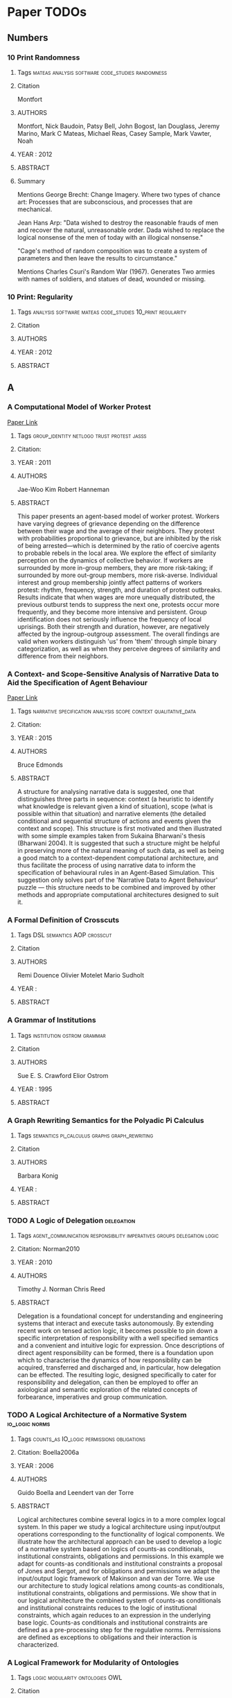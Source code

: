 * Paper TODOs
** Numbers
*** 10 Print Randomness
**** Tags                                                                       :mateas:analysis:software:code_studies:randomness:
**** Citation
     Montfort

**** AUTHORS
     Montfort, Nick
     Baudoin, Patsy
     Bell, John
     Bogost, Ian
     Douglass, Jeremy
     Marino, Mark C
     Mateas, Michael
     Reas, Casey
     Sample, Mark
     Vawter, Noah

**** YEAR : 2012
**** ABSTRACT
**** Summary
     Mentions George Brecht: Change Imagery.
     Where two types of chance art: Processes that are
     subconscious, and processes that are mechanical.

     Jean Hans Arp: "Data wished to destroy the reasonable frauds
     of men and recover the natural, unreasonable order. Dada wished to replace
     the logical nonsense of the men of today with an illogical nonsense."

     "Cage's method of random composition was to create a system of parameters and
     then leave the results to circumstance."

     Mentions Charles Csuri's Random War (1967). Generates Two armies with names
     of soldiers, and statues of dead, wounded or missing.

*** 10 Print: Regularity
**** Tags                                                                       :analysis:software:mateas:code_studies:10_print:regularity:
**** Citation
**** AUTHORS
**** YEAR : 2012
**** ABSTRACT

** A
*** A Computational Model of Worker Protest
    [[http://jasss.soc.surrey.ac.uk/14/3/1.html][Paper Link]]

**** Tags                                                                       :group_identity:netlogo:trust:protest:jasss:
**** Citation:
**** YEAR : 2011
**** AUTHORS
     Jae-Woo Kim
     Robert Hanneman

**** ABSTRACT
     This paper presents an agent-based model of worker protest. Workers have
     varying degrees of grievance depending on the difference between their wage
     and the average of their neighbors. They protest with probabilities
     proportional to grievance, but are inhibited by the risk of being
     arrested—which is determined by the ratio of coercive agents to probable
     rebels in the local area. We explore the effect of similarity perception on
     the dynamics of collective behavior. If workers are surrounded by more
     in-group members, they are more risk-taking; if surrounded by more out-group
     members, more risk-averse. Individual interest and group membership jointly
     affect patterns of workers protest: rhythm, frequency, strength, and duration
     of protest outbreaks. Results indicate that when wages are more unequally
     distributed, the previous outburst tends to suppress the next one, protests
     occur more frequently, and they become more intensive and persistent. Group
     identification does not seriously influence the frequency of local uprisings.
     Both their strength and duration, however, are negatively affected by the
     ingroup-outgroup assessment. The overall findings are valid when workers
     distinguish 'us' from 'them' through simple binary categorization, as well as
     when they perceive degrees of similarity and difference from their neighbors.

*** A Context- and Scope-Sensitive Analysis of Narrative Data to Aid the Specification of Agent Behaviour
    [[http://jasss.soc.surrey.ac.uk/18/1/17.html][Paper Link]]

**** Tags                                                                       :narrative:specification:analysis:scope:context:qualitative_data:
**** Citation:
**** YEAR : 2015
**** AUTHORS
     Bruce Edmonds

**** ABSTRACT
     A structure for analysing narrative data is suggested, one that distinguishes
     three parts in sequence: context (a heuristic to identify what knowledge is
     relevant given a kind of situation), scope (what is possible within that
     situation) and narrative elements (the detailed conditional and sequential
     structure of actions and events given the context and scope). This structure is
     first motivated and then illustrated with some simple examples taken from
     Sukaina Bharwani's thesis (Bharwani 2004). It is suggested that such a structure
     might be helpful in preserving more of the natural meaning of such data, as well
     as being a good match to a context-dependent computational architecture, and
     thus facilitate the process of using narrative data to inform the specification
     of behavioural rules in an Agent-Based Simulation. This suggestion only solves
     part of the 'Narrative Data to Agent Behaviour' puzzle — this structure needs to
     be combined and improved by other methods and appropriate computational
     architectures designed to suit it.

*** A Formal Definition of Crosscuts
**** Tags                                                                       :DSL:semantics:AOP:crosscut:
**** Citation
**** AUTHORS
     Remi Douence
     Olivier Motelet
     Mario Sudholt

**** YEAR :
**** ABSTRACT
*** A Grammar of Institutions
**** Tags                                                                       :institution:ostrom:grammar:
**** Citation
**** AUTHORS
     Sue E. S. Crawford
     Elior Ostrom

**** YEAR : 1995
**** ABSTRACT
*** A Graph Rewriting Semantics for the Polyadic Pi Calculus
**** Tags                                                                       :semantics:pi_calculus:graphs:graph_rewriting:
**** Citation
**** AUTHORS
     Barbara Konig

**** YEAR :
**** ABSTRACT
*** TODO A Logic of Delegation                                                  :delegation:
**** Tags                                                                       :agent_communication:responsibility:imperatives:groups:delegation:logic:
**** Citation: Norman2010
**** YEAR : 2010
**** AUTHORS
     Timothy J. Norman
     Chris Reed

**** ABSTRACT
     Delegation is a foundational concept for understanding and engineering systems
     that interact and execute tasks autonomously. By extending recent work on tensed
     action logic, it becomes possible to pin down a specific interpretation of
     responsibility with a well specified semantics and a convenient and intuitive
     logic for expression. Once descriptions of direct agent responsibility can be
     formed, there is a foundation upon which to characterise the dynamics of how
     responsibility can be acquired, transferred and discharged and, in particular,
     how delegation can be effected. The resulting logic, designed specifically to
     cater for responsibility and delegation, can then be employed to offer an
     axiological and semantic exploration of the related concepts of forbearance,
     imperatives and group communication.

*** TODO A Logical Architecture of a Normative System                           :io_logic:norms:
**** Tags                                                                       :counts_as:IO_logic:permissions:obligations:
**** Citation: Boella2006a
**** YEAR : 2006
**** AUTHORS
     Guido Boella and Leendert van der Torre

**** ABSTRACT
     Logical architectures combine several logics in to a more complex logcal
     system. In this paper we study a logical architecture using input/output
     operations corresponding to the functionality of logical components. We
     illustrate how the architectural approach can be used to develop a logic of a
     normative system based on logics of counts-as conditionals, institutional
     constraints, obligations and permissions. In this example we adapt for
     counts-as conditionals and institutional constraints a proposal of Jones and
     Sergot, and for obligations and permissions we adapt the input/output logic
     framework of Makinson and van der Torre. We use our architecture to study
     logical relations among counts-as conditionals, institutional constraints,
     obligations and permissions. We show that in our logical architecture the
     combined system of counts-as conditionals and institutional constraints
     reduces to the logic of institutional constraints, which again reduces to an
     expression in the underlying base logic. Counts-as conditionals and
     institutional constraints are defined as a pre-processing step for the
     regulative norms. Permissions are defined as exceptions to obligations and
     their interaction is characterized.

*** A Logical Framework for Modularity of Ontologies
**** Tags                                                                       :logic:modularity:ontologies:OWL:
**** Citation
**** AUTHORS
     Bernardo Cuenca Grau
     Ian Horrocks
     Yevgeny Kazakov
     Ulrike Sattler

**** YEAR : 2007
**** ABSTRACT
*** A Model for Decision Making in Games: Action Selection
**** Tags                                                                       :agent_design:agents:typology:action_selection:
**** Citation
**** AUTHORS
**** YEAR : 2018
**** ABSTRACT
*** A Modular Action Description Language
**** Tags                                                                       :constraints:logic:action_language:missionaries_and_cannibals:c:
**** Citation
**** AUTHORS
     Vladimir Lifschitz
     Wanwan Ren

**** YEAR : 2006
**** ABSTRACT
*** A Non-Modal Approach to Integrating Dialogue and Actiong
**** Tags                                                                       :dialogue:ac:
**** Citation
**** AUTHORS
     Philip Hanson
     Charles Rich

**** YEAR : 2010
**** ABSTRACT
*** A Play of Bodies: A Phenomenology of Videogame Experience
**** Tags                                                                       :videogames:play:experience:phenomenology:
**** Citation:
**** YEAR : 2015
**** AUTHORS
     Brendan Keogh

**** ABSTRACT
     Videogames require robust yet flexible methods and vocabularies of critical
     analysis that appreciate both the textual and embodied pleasures of
     players. Such analysis cannot start with the player’s intentions as an
     autonomous user nor with the videogame as a stable object; rather, it must
     account for the dynamic interplay between videogame hardware, sensorial
     perception, and audiovisual and haptic representations. If it is to
     understand how a particular videogame is engaged as both textual artefact
     and embodied practice, such analysis must be concerned with not just what
     the player does with the videogame, but what the videogame does with the
     player. This thesis forwards a phenomenology of videogame experience to
     account for how
     the player and the videogame incorporate each other in reflexive cycles that
     mediate presence, attention, perception, and agency. It does not hope to
     understand videogames either ‘as narratives’ or ‘as games’ but as particular
     amalgamations of existing and nascent media and forms—it hopes to understand
     videogames as videogames. It explores videogame play as a convergence of
     eyes-on-screens, ears-at-speakers, and muscles-against-interfaces to interrogate
     the limits of current game studies approaches that often obscure rich
     commonalities between videogames and other media forms. Drawing upon
     phenomenology, posthumanism, and cyborg theory, and embedded in detailed and
     multifaceted analyses of various videogames on different platforms as played,
     this thesis develops nuanced understandings of how the player and the videogame
     come together during play to form particular modes of embodiment through which a
     videogame work is both interpreted and perceived.

*** A Pragmatic Reading of Friedman's Methodological Essay and What It Tells Us for the Discussion of ABMs
    [[http://jasss.soc.surrey.ac.uk/12/4/6.html][Paper Link]]

**** Tags                                                                       :calibration:assumptions:abm:methodology:
**** Citation:
**** YEAR : 2009
**** AUTHORS
     Simon Deichsel
     Andreas Pyka

**** ABSTRACT
     The issues of empirical calibration of parameter values and functional
     relationships describing the interactions between the various actors plays an
     important role in agent based modelling. Agent-based models range from purely
     theoretical exercises focussing on the patterns in the dynamics of
     interactions processes to modelling frameworks which are oriented closely at
     the replication of empirical cases. ABMs are classified in terms of their
     generality and their use of empirical data. In the literature the
     recommendation can be found to aim at maximizing both criteria by building
     so-called 'abductive models'. This is almost the direct opposite of Milton
     Friedman's famous and provocative methodological credo 'the more significant
     a theory, the more unrealistic the assumptions'. Most methodologists and
     philosophers of science have harshly criticised Friedman's essay as
     inconsistent, wrong and misleading. By presenting arguments for a pragmatic
     reinterpretation of Friedman's essay, we will show why most of the
     philosophical critique misses the point. We claim that good simulations have
     to rely on assumptions, which are adequate for the purpose in hand and those
     are not necessarily the descriptively accurate ones.

*** A Programming Language with a POMDP Inside
**** Tags                                                                       :pomdp:language:
**** Citation
**** AUTHORS
     Christopher H. Lin
     Mausam
     Daniel S. Weld

**** YEAR :
**** ABSTRACT
*** A Spatial Logic Base On Regions And Connection
**** Tags                                                                       :spatial_logic:logic:
**** Citation
**** AUTHORS
     David A. Randell
     Zhan Cui
     Anthony G. Cohn

**** YEAR : 1992
**** ABSTRACT
*** A survey of motivation frameworks for intelligent systems
**** Tags                                                                       :drives:goal_generation:agents:lit_review:survey:motivation:
**** Citation
**** AUTHORS
     Nick Hawes

**** YEAR : 2011
**** ABSTRACT
*** A Taxonomy of Autonomy in Muliagent Organisation
**** Tags                                                                       :delegation:recursion:organisations:MAS:constraints:holons:autonomy:taxonomy:
**** Citation                                                                   :delegation:
**** AUTHORS
     Michael Schillo
     Klaus Fischer

**** YEAR : 2003
**** ABSTRACT
*** A Taxonomy of Model Transformation
**** Tags                                                                       :model_diven_development:MDE:MDD:taxonomy:model_transformation:
**** Citation
**** AUTHORS
     Tom Mens
     Pieter Van Gorp

**** YEAR : 2006
*** A Virtual Laboratory for the Study of History and Cultural Dynamics
    [[http://jasss.soc.surrey.ac.uk/14/4/19.html][Paper Link]]

**** Tags                                                                       :virtual_lab:netlogo:MAS:cultural_complexity:cultural_dynamics:
**** Citation:
**** YEAR : 2011
**** AUTHORS
     Juan-Luis Suáreza and Fernando Sanchob

**** ABSTRACT
     This article presents a Virtual Laboratory that enables the researcher to try
     hypothesis and confirm data analysis about different historical processes and
     cultural dynamics. This Virtual Cultural Laboratory (VCL) is developed using
     agent-based modeling technology. Individuals' tendencies and preferences as well
     as the behavior of cultural objects in the transformation of cultural
     information are taken into consideration. In addition, the effect of local
     interactions at different scales over time and space is visualized through the
     VCL interface. Information repositories, cultural items, borders, population
     size, individual' tendencies and other features are determined by the user.
     Finally, the researcher can also isolate specific factors whose effect on the
     global system might be of interest to the researcher. All the code can be found
     at
     http://projects.cultureplex.ca/

*** Agent Based Simulation of Routine Activity Theory
**** Tags                                                                       :crime_simulation:police:netlogo:routine:MAS:ABMS:agents:
**** Citation
**** AUTHORS
     Amrutha S.

**** YEAR : 2014
**** ABSTRACT
*** Agent-Based Modelling: The Next 15 Years
    [[http://jasss.soc.surrey.ac.uk/13/4/7.html][Paper Link]]

**** Tags                                                                       :abm:policy_advice:netlogo:
**** Citation:
**** YEAR : 2010
**** AUTHORS
     Lynne Hamill

**** ABSTRACT
     This short note makes recommendations for the future direction of research in
     agent-based modelling (ABM). It is a personal view based on my experience as a
     policy adviser who has recently come to ABM. I suggest that to promote the use
     of ABM, the ABM community needs demonstrate the value of modelling to other
     social scientists by showing-by-doing and offering training projects; and to
     produce tools, guidance on good-practice and basic building blocks. Then the
     policy contexts most likely to benefit from ABM need to be identified along with
     any new data requirements, so that the usefulness of ABM can be demonstrated to
     policy analysts. This is, in my view, the challenge facing the ABM community for
     the next 15 years.

*** AI-Based Game Design Patterns
**** Tags                                                                       :design_patterns:ai:
**** Citation
**** AUTHORS
     Mike Treanor
     Alexander Zook
     Mirjam P Eladhari
     Julian Togelius
     Gillian Smith
     Michael Cook
     Tommy Thompson
     Brian Magerko
     John Levine
     Adam Smith

**** YEAR :
**** ABSTRACT
*** An Agent-Based Representation of the Garbage Can Model of Organizational Choice
    [[http://jasss.soc.surrey.ac.uk/11/1/1.html][Paper Link]]

**** Tags                                                                       :abm:garbage_can_model:organization_theory:
**** Citation:
**** YEAR : 2008
**** AUTHORS
     Guido Fioretti and Alessandro Lomi

**** ABSTRACT
     Cohen, March and Olsen's Garbage Can Model (GCM) of organizational choice
     represent perhaps the first — and remains by far the most influential —
     agent-based representation of organizational decision processes. According
     to the GCM organizations are conceptualized as crossroads of time-dependent
     flows of four distinct classes of objects: 'participants,' 'opportunities,'
     'solutions' and 'problems.' Collisions among the different objects generate
     events called 'decisions.' In this paper we use NetLogo to build an explicit
     agent-based representation of the original GCM. We conduct a series of
     simulation experiments to validate and extend some of the most interesting
     conclusions of the GCM. We show that our representation is able to reproduce
     a number of properties of the original model. Yet, unlike the original
     model, in our representation these properties are not encoded explicitly,
     but emerge from general principles of the Garbage Can decision processes.

*** An Invitation to Grounded Theory
**** Tags                                                                       :methodology:phenomenology:grounding:anthropology:sociology:
**** Citation
**** AUTHORS
**** YEAR :
**** ABSTRACT
*** Anthropology's Latent Futures - Cultural Anthropology
**** Tags                                                                       :anthropology:cultual_anthropology:twitter:
**** Citation
**** AUTHORS
     Samuel Gerald Collins

**** YEAR : 2018
**** ABSTRACT
*** Apocalyptic Political Theology
**** Tags                                                                       :apocalyptic:theology:politics:
**** Citation:
**** YEAR : 2019
**** AUTHORS
     Thomas Lynch

**** ABSTRACT
*** Appearances Can Be Deceiving: Lessons Learned Re-Implementing Axelrod's 'Evolutionary Approach to Norms'
    [[http://jasss.soc.surrey.ac.uk/8/3/2.html][Paper Link]]

**** Tags                                                                       :metanorms:norms:social_dilemmas:evo_game_theory:abm:replication:
**** Citation:
**** YEAR : 2005
**** AUTHORS
     Jose Manuel Galan and Luis R. Izquierdo

**** ABSTRACT
     In this paper we try to replicate the simulation results reported by Axelrod
     (1986) in an influential paper on the evolution of social norms. Our study
     shows that Axelrod's results are not as reliable as one would desire. We can
     obtain the opposite results by running the model for longer, by slightly
     modifying some of the parameters, or by changing some arbitrary assumptions
     in the model. This re-implementation exercise illustrates the importance of
     running stochastic simulations several times for many periods, exploring the
     parameter space adequately, complementing simulation with analytical work,
     and being aware of the scope of our simulation models.

*** Approaches and Assumptions of Self-Programming in Achieving Artificial General Intelligence
**** Tags                                                                       :self:programming:thorisson:agi:reflection:
**** Citation
**** AUTHORS
     Kristinn R. Thorisson
     Eric Nivel
     Ricardo Sanz
     Pei Wang

**** YEAR : 2012
**** ABSTRACT
*** Architecture as Character: Bayonetta
**** Tags                                                                       :heterotopias:bayonetta:games:architecture:
**** Citation
**** AUTHORS
     Devin Raposo

**** YEAR : 2018
**** ABSTRACT
*** Arpabet
**** Tags                                                                       :transcript:phonetics:reference:wiki:
**** Citation
**** AUTHORS Wiki
**** YEAR :
**** ABSTRACT
*** Autonomic Electronic Institutions' Self-Adaptation in Heterogeneous Agent Societies
**** Tags                                                                       :MAS:case_based_reasoning:

**** Citation
**** AUTORS
     Bou, Lopez-Sanchez, Rodriguez-Aguilar, Simao-Sichman
**** YEAR : 2008
**** ABSTRACT
*** TODO Assessing the maintainability of XCON-in_RIME                          :production_system:
**** Tags                                                                       :large_scale:maintainability:software_engineering:rules:production_system:

**** Citation
**** AUTORS
  Soloway, Elliot
  Bachant, Judy
  Jensen, Keith
**** YEAR :
**** ABSTRACT

** B
*** Back to Norms! On th Scope and Dynamics of Norms and Normative Action
**** Tags                                                                       :theory:deontics:normative:norms:sociology:
**** Citation
**** AUTHORS
     Goran Therborn

**** YEAR : 2002
**** ABSTRACT
*** Ballroom etiquette: a case study for norm-governed multi-agent systems
**** Tags                                                                       :FSMs:protocols:etiquette:MAS:norms:
**** Citation
**** AUTHORS
     Dorian Gaertner
     Keith Clark
     Marek Sergot

**** YEAR :
**** ABSTRACT
*** Between Replication and Docking: "Adaptive Agents, Political Institutions, and Civic Traditions" Revisited
    [[http://jasss.soc.surrey.ac.uk/13/3/1.html][Paper Link]]

**** Tags                                                                       :social_capital:italy:abm:docking:replication:
**** Citation:
**** YEAR : 2010
**** AUTHORS
     Dan Miodownika, Britt Cartriteb and Ravi Bhavnanic

**** ABSTRACT
     This article has two primary objectives: (i) to replicate an agent-based model
     of social interaction by Bhavnani (2003), in which the author explicitly
     specifies mechanisms underpinning Robert Putnam's (1993) work on Civic
     Traditions in Modern Italy, bridging the gap between the study's historical
     starting point—political regimes that characterized 14th Century Italy—and
     contemporary levels of social capitalóreflected in a 'civic' North and an
     'un-civic' South; and (ii) to extend the original analysis, using a landscape of
     Italy that accounts for population density. The replication exercise is
     performed by different authors using an entirely distinct ABM toolkit (PS-I)
     with its own rule set governing agent-interaction and cultural change. The
     extension, which more closely approximates a docking exercise, utilizes equal
     area cartograms otherwise known as density-equalizing maps (Gastner and
     Newman 2004) to resize the territory according to 1993 population estimates. Our
     results indicate that: (i) using the criterion of distributional equivalence, we
     experience mixed success in replicating the original model given our inability
     to restrict the selection of partners to 'eligible' neighbors and limit the
     number of agent interactions in a timestep; (ii) increasing the number of agents
     and introducing more realistic population distributions in our extension of the
     replication model increases distributional equivalence; (iii) using the weaker
     criteria of relational alignment, both the replication model and its extension
     capture the basic relationship between institutional effectiveness and civic
     change, the effect of open boundaries, historical shocks, and path dependence;
     and (iv) that replication and docking may be usefully combined in model-to-model
     analysis, with an eye towards verification, reimplementation, and alignment.

*** Bounded Seed AGI
**** Tags                                                                       :dyanmic_scheduling:priority_scheduling:agi:
**** Citation
**** AUTHORS
     Eric Nivel
     Kristinn R. Thorisson
     Bas R. Steunebrink
     Haris Dindo
     Giovanni Pezzulo
     Manuel Rodriguez
     Carlos Hernandez
     Dimitri Ognibene
     Jurgen Schmidhuber
     Ricardo Sanz
     Helgi P. Helgason
     Antonio Chella

**** YEAR :
**** ABSTRACT
*** TODO Bureaucracy as Praxis: Toward a Political Phenomenology of Formal Organizations :bureaucracy:
**** Tags                                                                       :sociology:politics:organization:phenomenology:praxis:bureaucracy:
**** Citation
**** AUTHORS
     Richard Harvey Brown

**** YEAR :
**** ABSTRACT
*** Buzz: An Extensible Programming Language for Self-Organizing Heterogeneous Robot Swarms
**** Tags                                                                       :dsl:swarms:control_architecture:distributed_robots:robots:
**** Citation
**** AUTHORS
     Carlo Pinciroli
     Adam Lee-Brown
     Giovanni Beltrame

**** YEAR :
**** ABSTRACT
*** Ballroom etiquette: a case study for norm-governed multi agent systems
**** Tags                                                                       :etiquette:MAS:
**** Citation
**** AUTORS
     Gaertner, Clark, Sergot
**** YEAR : 2007
**** ABSTRACT

** C
*** Ceptre: A Language for Modeling Generative Interactive Systems
**** Tags                                                                       :generative:martens:ceptre:logic:
**** Citation
**** AUTHORS
     Chris Martens

**** YEAR : 2015
**** ABSTRACT
*** Choice Architecture
**** Tags                                                                       :choice:wiki:
**** Citation
**** AUTHORS
     Wiki

**** YEAR : 2019
**** ABSTRACT
*** ChucK: A Strongly Timed Computer Music Language
**** Tags                                                                       :live_coding:language:time:dsl:music:chuck:
**** Citation
**** AUTHORS
     Ge Wang
     Perry R. Cook
     Spencer Salazar

**** YEAR : 2015
**** ABSTRACT
*** Classification of Model Transformation Approaches
**** Tags                                                                       :taxonomy:classification:model_driven_design:MDA:
**** Citation
**** AUTHORS
     Krzysztof Czarnecki
     Simon Helsen

**** YEAR : 2003
**** ABSTRACT
*** Classifying Rules
**** Tags                                                                       :ostrom:institutions:classification:rules:
**** Citation
**** AUTHORS
     Elinor Ostrom

**** YEAR :
**** ABSTRACT
*** Classifying Sanctions and designing a conceptual sanctioning process model for socio-technical systems
**** Tags                                                                       :singh:sichman:kalia:ajmeri:balke:nardin:socio_technical:sanctions:
**** Citation
**** AUTHORS
     Luis G. Nardin
     Tina Balke-Visser
     Nirav Ajmeri
     Anup K. Kalia
     Jaime Sichman
     Munindar P Singh

**** YEAR : 2016
**** ABSTRACT
*** Clean - A Language for Functional Graph Rewriting
**** Tags                                                                       :production_system:graph_rewriting:graphs:programming_language:
**** Citation
**** AUTHORS
     T.H. Brus
     M.C.J.D van Eekelen
     M.O. van Leer
     M.J. Plasmeijer

**** YEAR :
**** ABSTRACT
*** Coeffects: Context Aware Programming Languages
**** Tags                                                                       :theory:haskell:language_design:coeffects:
**** Citation
**** AUTHORS
     Thomas Petricek

**** YEAR :
**** ABSTRACT
*** Coffee and its Effects on Feature Creep
**** Tags                                                                       :humour:credit:bank:work:software:coffee:
**** Citation
**** AUTHORS
     Roy Rapoport

**** YEAR : 2011
**** ABSTRACT
*** Comparing Requirements from Multiple Juridictions
**** Tags                                                                       :data_analysis:watermarks:metrics:jurisdictions:comparison:institutions:
**** Citation
**** AUTHORS
     David G. Gordon
     Travis D. Breaux

**** YEAR :
**** ABSTRACT
*** Complete and Easy Bidirectional Typechecking for Higher Rank Polymorphism
**** Tags                                                                       :formal:theory:types:typechecking:
**** Citation
**** AUTHORS
     Joshua Dunfild
     Neelakantan R. Krishnaswami

**** YEAR :
**** ABSTRACT
*** Composition of Heterogeneous Modeling Languages
**** Tags                                                                       :large_scale_software:agile:inheritance:embedding:aggregation:composition:reuse:language:
**** Citation
**** AUTHORS
     Arne Haber
     Markus Look
     Pedram Mir Seyed Nazari
     Antonoi Navarro Perez
     Bernhard Rumpe
     Steven Volkel
     Andrews Wortmann

**** YEAR : 2015
**** ABSTRACT
*** Considering a Multi-Level Model as a Society of Interacting Models: Application to a Collective Motion Example
    [[http://jasss.soc.surrey.ac.uk/18/3/7.html][Paper Link]]

**** Tags                                                                       :collective_motion:mas:multi_model:multi_level:
**** Citation:
**** YEAR : 2015
**** AUTHORS
     Benjamin Camus, Christine Bourjot and Vincent Chevrier

**** ABSTRACT
     As they involve relationships between interacting individuals and groups,
     social systems can be described at different levels of resolution. In a
     number of modeling cases, only one of these levels is explicitly represented.
     In order to study phenomena where both individual and collective
     representations are needed, multi-level modeling is a good approach as it
     explicitly represents these different levels. We propose to consider a
     multi-level representation from a multi-modeling point of view. This
     perspective allows explicitly specifying the level's relationships and,
     therefore, to test hypothesis about interaction between individuals and
     groups in social systems. We define a framework to better specify the
     concepts used in multi-level modeling and their relationships. This framework
     is implemented through the AA4MM meta-model, which benefits from a middleware
     layer. This meta-model uses the multi-agent paradigm to consider a
     multi-model as a society of interacting models. We extend this meta-model to
     consider multi-level modeling, and present a proof of concept of a collective
     motion example, where we show the advantages of this approach for the study
     of social phenomena.

*** Constraints for Input/Output Logics
**** Tags                                                                       :obligations:default_logics:deontics:constraints:
**** Citation
**** AUTHORS
     David Makingson
     Leendert van der Torre

**** YEAR :
**** ABSTRACT
*** Continuous Preferences for Action Selection
**** Tags                                                                       :voting:agents:action_selection:
**** Citation
**** AUTHORS
     Patricia Everaere
     Emmanuelle Grislin-Le Strugeon

**** YEAR :
**** ABSTRACT
*** Cooperative Work and Lived Cognition: A Taxonomy of Embodied Actions
**** Tags                                                                       :action:embodied:cooperative:
**** Citation
**** AUTHORS Toni Robertson
**** YEAR : 1997
**** ABSTRACT
*** TODO Crafting Analytical Tools to Study Institutional Change                :elinor_ostrom:IAD:rules:
**** Tags                                                                       :dynamic_institutions:institutional_change:ostrom:tools:institutions:
**** Citation
**** AUTHORS
     Elinor Ostrom
     Xavier Basurto

**** YEAR :
**** ABSTRACT
*** Current Trends in the Anthropology of Bureaucracy - A Report
**** Tags                                                                       :anthropology:bureaucracy:
**** Citation
**** AUTHORS
**** YEAR :
**** ABSTRACT
*** Comparing Requirements from Multiple Jurisdictions
**** Tags                                                                       :metrics:requirement:law:

**** Citation
**** AUTORS
     Gordon, Breaux
**** YEAR : 2011
**** ABSTRACT
*** Commensuration as a Social Process
**** Tags                                                                       :values:sociology:social_process:commensuration:

**** Citation
**** AUTORS
     Wendy Nelson Espeland
     Mitchell L Stevens
**** YEAR : 1998
**** ABSTRACT

** D
*** Defining Modularity, Hierarchy, and Repetition
**** Tags                                                                       :definitions:hierarchy:repetition:modularity:
**** Citation
**** AUTHORS
     Edwin D de Jong
     Dirk Thierens
     Richard A. Watson

**** YEAR :
**** ABSTRACT
*** Defining Modules, Modularity and Modularization
**** Tags                                                                       :concept:ontology:methodology:design:modularity:
**** Citation
**** AUTHORS
     Thomas D. Miller
     Per Elgard

**** YEAR : 1998
**** ABSTRACT
*** Defining Operational Logics
**** Tags                                                                       :code_studies:mechanics:unit_operations:mateas:operational_logic:logic:
**** Citation
**** AUTHORS
     Michael Mateas
     Noah Wardrip-Fruin

**** YEAR : 2009
**** ABSTRACT
*** Developing ethical, social and cognitive competence
**** Tags                                                                       :chapman:moral_development:ethics:kohlberg:kegan:
**** Citation
     https://vividness.live/2015/10/12/developing-ethical-social-and-cognitive-competence/

**** AUTHORS
     David Chapman

**** YEAR : 2015
**** ABSTRACT
     Summarises Robert Kegan's model of adult development.
     Is a layered approach to ethics, that interacts with identity formation.

*** Dimensional Analysis
**** Tags                                                                       :svd:dimensional_analysis:wiki:
**** Citation
**** AUTHORS
     Wiki

**** YEAR :
**** ABSTRACT
*** Do Artifacts have Politics?
**** Tags                                                                       :power:technology:physicality:politics:affordance:design:
**** Citation
**** AUTHORS
     Langdon Winner

**** YEAR :
**** ABSTRACT
*** Do Politics have Artefacts?
**** Tags                                                                       :myth:robert_moses:technology:artifacts:politics:science_tech_studies:social_science:
**** Citation
**** AUTHORS
     Bernward Joerges

**** YEAR :
**** ABSTRACT
*** Dossier Chin Laboratory of Speculative Ethnology
**** Tags                                                                       :art:society:design:anthropology:speculative_ethnology:ethnology:
**** Citation
**** AUTHORS
     Isabel Gil

**** YEAR :
**** ABSTRACT
*** Dynamic Argument Systems: A Formal Model of Argumentation Processes Based on Situation Calculus
**** Tags                                                                       :protocols:rules_of_order:situation_calculus:argumentation:
**** Citation
**** AUTHORS
     Gerhard Brewka

**** YEAR : 2000
**** ABSTRACT
*** TODO Dynamic Protocols for Open Agent Systems                               :protocol:
**** Tags                                                                       :protocol:dynamic_rules:institutions:MAS:action_language:norm:
**** Citation
**** AUTHORS
     Alexander Artikis

**** YEAR : 2009
**** ABSTRACT
*** Dynamic Specification of Open Agent Systems
**** Tags                                                                       :dynamic_protocol:c:causal_calculator:agents:MAS:
**** Citation
**** AUTHORS
     Alexander Artikis

**** YEAR :
**** ABSTRACT
*** Dynamic Weaving for Aspect Oriented Programming
**** Tags                                                                       :program_units:PROSE:weaving:aspect_oriented_programming:aop:
**** Citation
**** AUTHORS
     Andrew Popvici
     Thomas Gross
     Gustavo Alonso

**** YEAR :
**** ABSTRACT
*** TODO Dynamics in Delegation and Revocation Schemes: A Logical Approach      :delegation:
**** Tags                                                                       :van_der_torre:logic:dynamics:trust:revocation:delegation:
**** Citation
**** AUTHORS
     Gauillaume Aucher
     Steve Barker
     Guido Boella
     Valerio Genovese
     Leendert van der Torre

**** YEAR : 2011
**** ABSTRACT
*** Dynamics of Legal Provisions and its Representation
**** Tags                                                                       :legal:deontics:event_calculus:dynamic_provisions:
**** Citation
**** AUTHORS
     Jacek Martinek
     Jolanta Cybulka

**** YEAR : 2005
**** ABSTRACT

** E
*** EAOP: An Aspect Oriented Programming Framework for Erlang
ebib:Cassar2017
**** Tags                                                                    :code_instrumentation:concurrency:AOP:aspect:erlang:actor:framework:AOP:pointcuts:concurrency:tools:erlang:eAOP
**** YEAR : 2017

*** Easy Meta-Programming with Rascal
**** Tags                                                                       :rascal:DSL:meta_programming:source_code_analysis:
**** Citation
**** AUTHORS
     Paul Klint
     Tijs van der Storm
     Jurgen Vinju

**** YEAR :
**** ABSTRACT
*** Economic Performance, Inter-Firm Relations and Local Institutional Engineering in a Computational Prototype of Industrial Districts
    [[http://jasss.soc.surrey.ac.uk/5/1/1.html][Paper Link]]

**** Tags                                                                       :technological_change:local_institutional_engineering:industrial_districts:abm:
**** Citation:
**** YEAR : 2002
**** AUTHORS
     Flaminio Squazzoni and Riccardo Boero

**** ABSTRACT
     Industrial districts can be conceived as complex systems characterised by a
     network of interactions amongst heterogeneous, localised, functionally
     integrated and complementary firms. In a previous paper, we have introduced an
     industrial district computational prototype, showing that the economic
     performance of an industrial district proceeds to the form through which firms
     interact and co-ordinate each others. In this paper, we use such computational
     framework to experiment different options of 'local institutional engineering',
     trying to understand how specific 'supporting institutions' could perform
     macro-collective activities, such as, i.e., technology research, transfer and
     information, improving the technological adaptation of firms. Is a district more
     than a simple aggregation of localised firms? What can explain the economic
     performance of firms localised into the same space? Could some options of 'local
     institutional engineering' improve the performance of a district? Could such
     options set aside the problem of how firms dynamically interact? These are
     questions explored in this paper.

*** Embodiment versus memetics
**** Tags                                                                       :semantic_space:cultural_evolution:embodied_agents:logical_systems:semantics:ai:memetics:embodiment:bryson:
**** Citation
**** AUTHORS
     Joanna J. Bryson

**** YEAR :
**** ABSTRACT
*** Emergence and Collapse of the Norm of Resource Sharing Around Locally Abundant Resources
    [[http://jasss.soc.surrey.ac.uk/18/4/7.html][Paper Link]]

**** Tags                                                                       :hawk_dove_bourgeouis_game:norms:resources:abm:
**** Citation:
**** YEAR : 2015
**** AUTHORS
     Shiro Horiuchi

**** ABSTRACT
     How do individuals resolve conflicts over resources? One way is to share
     resources, which is possible between known individuals, with the use of
     sanctions on free riders or by partner selection. Another way is for anonymous
     individuals to respect the finders' ownership of resources based on asymmetry
     and avoid conflicts over resources. This study elucidates the conditions under
     which anonymous individuals share resources with each other irrespective of
     their asymmetry with regard to resources. High resource values inhibit anonymous
     individuals from sharing resources; however, small cumulative values and local
     distributions let anonymous individuals share the resources. Punishment of the
     richest individuals also supports resource sharing. These conditions may
     represent resource sharing among anonymous individuals in periods of great
     disasters and may be the origin of the practice of exchange in prehistoric
     times.

*** Emergent Properties of Balinese Water Temple Networks: Coadapatation on a Rugged Fitness Lanscape
**** Tags                                                                       :anthropology:ecological_modeling:institutions:lansing:complex_systems:
**** Citation
**** AUTHORS
     J. Stephen Lansing
     James N. Kremer

**** YEAR : 1993
**** ABSTRACT
*** Emile Durkheim
**** Tags                                                                       :summary:wiki:sociology:
**** Citation
**** AUTHORS
     Wiki

**** YEAR :
**** ABSTRACT
*** Emotion Modeling in Social Simulation
**** Tags                                                                       :MAS:model:simulation:social_science:emotion:
**** Citation
**** AUTHORS
     Mathieu Bourgaisa

**** YEAR : 2018
**** ABSTRACT
*** Evidence Based and Conceptual Model Driven Approach for Agent-Based Policy Modelling
**** Tags                                                                       :agents:policy_modelling:evidence_based:jasss:
**** Citation
**** AUTHORS
     Sabrina Scherer
     Maria Wimmer
     Ulf LotzmannScott Moss
     Daniele Pinotti

**** YEAR : 2015
**** ABSTRACT
*** Evolving a DSL Implementation
**** Tags                                                                       :requirements:development:evolution:DSL:
**** Citation
**** AUTHORS
     Laurence Tratt

**** YEAR :
**** ABSTRACT
*** Explaining Simulations Through Self Explaining Agents
    [[http://jasss.soc.surrey.ac.uk/13/1/4.html][Paper Link]]

**** Tags                                                                       :virtual_training:goal_based_behavior:agents:explaination:
**** Citation:
**** YEAR : 2010
**** AUTHORS
     Maaike Harbersa, John-Jules Meyera and Karel van den Boschb

**** ABSTRACT
     Several strategies are used to explain emergent interaction patterns in
     agent-based simulations. A distinction can be made between simulations in which
     the agents just behave in a reactive way, and simulations involving agents with
     also pro-active (goal-directed) behavior. Pro-active behavior is more variable
     and harder to predict than reactive behavior, and therefore it might be harder
     to explain. However, the approach presented in this paper tries to make
     advantage of the agents' pro-activeness by using it to explain their behavior.
     The aggregation of the agents' explanations form a basis for explaining the
     simulation as a whole. In this paper, an agent model that is able to generate
     (pro-active) behavior and explanations about that behavior is introduced, and
     the implementation of the model is discussed. Examples show how the link between
     behavior generation and explanation in the model can contribute to the
     explanation of a simulation.

*** Extracting OWL Ontologies from Agent-Based Models: A Netlogo Extension
    [[http://jasss.soc.surrey.ac.uk/18/2/15.html][Paper Link]]

**** Tags                                                                       :netlogo:OWL_API:OWL:transparency:ontology:
**** Citation:
**** YEAR : 2015
**** AUTHORS
     Gary Polhill

**** ABSTRACT
     Using OWL ontologies to represent the state and structure of a simulation at any
     one time has been argued to improve the transparency of a social simulation, on
     the basis that this information is then not embedded in the source code of the
     model, or in the computer's memory at run-time. Should transparency of such a
     form be desirable, it would be preferable to enable it by extracting the
     information automatically from a running model. However, semantic differences
     between traditional object-oriented programming languages and description logics
     pose an obstacle to this. This paper presents arguments that Netlogo does not
     have the same semantic challenges to automated ontology extraction, and
     describes an extension to Netlogo (5.0) using the OWL-API (3.1.0) that extracts
     state and structure ontologies from an existing Netlogo model. The extension is
     freely available from
     https://github.com/garypolhill/netlogo-owl.
** F
*** Feature-based survey of model transformation approaches
**** Tags                                                                       :classification:transformations:meta_object:survey:model_transformation:
**** Citation
**** AUTHORS
     K. Czarnecki
     S. Helsen

**** YEAR :
**** ABSTRACT
*** Fire and Smoke Introduction
**** Tags                                                                       :use_value:relaxation:medicine:culture:plants:
**** Citation
**** AUTHORS
**** YEAR :
**** ABSTRACT
*** First Contact with Possible Futures
**** Tags
**** Citation
**** AUTHORS
     Michael Oman-Reagan

**** YEAR : 2018
**** ABSTRACT
*** First Person Games are Changing. But Into What?
**** Tags                                                                       :kunzelman:change:fps:games:waypoint:
**** Citation
**** AUTHORS
     Cameron Kunzelman

**** YEAR : 2018
**** ABSTRACT
*** Fixed it for you: protocol repair using lineage graphs
**** Tags                                                                       :CIDR:graphs:repair:protocol:
**** Citation
**** AUTHORS
     Paper a Day

**** YEAR : 2019
**** ABSTRACT
*** Formal Systems ∧ Agent-Based Social Simulation = ⊥?
    [[http://jasss.soc.surrey.ac.uk/7/4/7.html][Paper Link]]

**** Tags                                                                       :obligations:roles:commitments:social_agents:social_interactions:formal_systems:
**** Citation:
**** YEAR : 2004
**** AUTHORS
     Maria Fasli

**** ABSTRACT
     This paper discusses some of the merits of the use of formal logic in
     multi-agent systems and agent-based simulation research. Reasons for the
     plethora of formal systems are discussed as well as how formal systems and
     agent-based social simulation can work together. As an example a formal system
     for describing social relationships and interactions in a multi-agent system is
     presented and how this could benefit from agent-based social simulation as well
     as make a contribution is discussed.

*** From a Typology of Gestures to a Procedure for Gesture Production
**** Tags                                                                       :embodied_agents:codification:memory:verbal_signal:procedural:gesture:typology:
**** Citation
**** AUTHORS
     Isabella Poggi

**** YEAR :
**** ABSTRACT
*** TODO From Inter-Agent to Intra-Agent Representations: Mapping Social Scenarios to Agent-Role Descriptions :roles:
**** Tags                                                                       :narrative:institutions:social_systems:scenario_based_modelling:agent:roles:agents:
**** Citation
**** AUTHORS
     Giovanni Sileno
     Alexander Boer
     Tom Van Engers

**** YEAR :
**** ABSTRACT
*** From Social Monitoring to Normative Influence
    [[http://jasss.soc.surrey.ac.uk/4/2/7.html][Paper Link]]

**** Tags                                                                       :social_contagion:social_control:imitation:mas:norms:
**** Citation:
**** YEAR : 2001
**** AUTHORS
     Rosaria Conte and Frank Dignum

**** ABSTRACT
     This paper is intended to analyse the concepts involved in the phenomena of
     social monitoring and norm-based social influence for systems of normative
     agents. These are here defined as deliberative agents, representing norms and
     deciding upon them. Normative agents can use the norms to evaluate others'
     behaviours and, possibly, convince them to comply with norms. Normative
     agents contribute to the social dynamics of norms, and more specifically, of
     norm-based social control and influence. In fact, normative intelligence
     allows agents to

     Check the efficacy of the norms (the extent to which a norm is applied in the
     system in which it is in force), and possibly Urge their fellows to obey the
     norms.

     The following issues are addressed:

     What is norm-based control?
     Why and how do agents exercise control on one another?
     What role does it play in the spread of norms?
*** TODO From ideas to studies: how to get ideas and sharpen them into research questions :methods:
**** Tags                                                                       :FINER:framework:PICO:research:methods:research_questions:

**** Citation
**** AUTORS
     Jan P Vandenbroucke
     Neil Pearce
**** YEAR : 2018
**** ABSTRACT

** G
*** Generating Social Practices
    [[http://jasss.soc.surrey.ac.uk/17/1/17.html][Paper Link]]

**** Tags                                                                       :consumption:social_practice:
**** Citation:
**** YEAR : 2014
**** AUTHORS
     Georg Holtz

**** ABSTRACT
     Changing consumer behaviour is key to reducing the environmental effects of
     industrialised societies. Social practice theories provide an integrated
     approach to understanding consumer behaviour. The mechanisms underlying the
     emergence and diffusion of social practices are however until now poorly
     understood. This paper presents a conceptual framework and an abstract
     agent-based simulation model for generating social practices which use and
     extend approaches from social practice theories. The main results are
     twofold. First, the simulation model is able to generate social practices,
     what confirms that the conceptual framework captures relevant elements and
     processes. Second, a new mechanism for behavioural lock-in is identified
     that provides additional insights into the widely acknowledged challenge of
     changing social practices and respective consumption.

*** Git Project Guidelines
**** Tags                                                                       :github:guideline:git:
**** Citation
**** AUTHORS
     elsewhencode

**** YEAR :
**** ABSTRACT
*** Governments, Civilians, and the Evolution of Insurgency: Modeling the Early Dynamics of Insurgencies
    [[http://jasss.soc.surrey.ac.uk/11/4/7.html][Paper Link]]

**** Tags                                                                       :civil_war:dynamics:insurgency:abm:
**** Citation:
**** YEAR : 2008
**** AUTHORS
     D. Scott Bennett

**** ABSTRACT
     This paper models the early dynamics of insurgency using an agent-based computer
     simulation of civilians, insurgents, and soldiers. In the simulation, insurgents
     choose to attack government forces, which then strike back. Such government
     counterattacks may result in the capture or killing of insurgents, may make
     nearby civilians afraid to become insurgents, but may also increase the anger of
     surrounding civilians if there is significant collateral damage. If civilians
     become angry enough, they become new insurgents. I simulate the dynamics of
     these interactions, focusing on the effectiveness of government forces at
     capturing insurgents vs. their accuracy in avoiding collateral damage. The
     simulations suggest that accuracy (avoidance of collateral damage) is more
     important for the long-term defeat of insurgency than is effectiveness at
     capturing insurgents in any given counterattack. There also may be a critical
     'tipping point' for accuracy below which the length of insurgencies increases
     dramatically. The dynamics of how insurgencies grow or decline in response to
     various combinations of government accuracy and effectiveness illustrate the
     tradeoffs faced by governments in dealing with the early stages of an
     insurgency.

*** Grammar Zoo: A Corpus of Experimental Grammarware
**** Tags                                                                       :corpus:grammarware:prog_lang_theory:programming_languages:dsl:
**** Citation
**** AUTHORS
     Vadim Zaytsev

**** YEAR : 2014
**** ABSTRACT
*** Graph Transformations on Domain Specific Models
**** Tags                                                                       :graph_rewriting:domain_specific_model:graphs:transformation:
**** Citation
**** AUTHORS
     Aditya Agrawal
     Gabor Karsai
     Feng Shi

**** YEAR :
**** ABSTRACT
*** Grounded Simulation
    [[http://jasss.soc.surrey.ac.uk/18/1/9.html][Paper Link]]

**** Tags                                                                       :theoretical_coding:ontology:evidence_based_modeling:grounded_theory:
**** Citation
**** AUTHORS
     Martin Neumann

**** YEAR : 2015
**** ABSTRACT
     This paper investigates the contribution of evidence-based modelling to
     grounded theory (GT). It is argued that evidence-based modelling provides
     additional sources to truly arrive at a theory through the inductive process
     of a Grounded Theory approach. This is shown by two examples. One example
     concerns the development of software ontologies of criminal organisations.
     The other example is a simulation model of escalation of ethno-nationalist
     conflicts. The first example concerns early to middle stages of the research
     process. The development of an ontology provides a tool for the process of
     theoretical coding in a GT approach. The second example shows stylised facts
     resulting from a simulation model of the escalation of ethno-nationalist
     conflicts in the former Yugoslavia. These reveal mechanisms of nationalist
     radicalisation. This provides additional credibility for the claim that
     evidence-based modelling assists to inductively generate a theory in a GT
     approach.
** H
*** Hannah Arendt's Communications Concept of Power
**** Tags                                                                       :theory:arendt:habermas:communication:sociology:power:
**** Citation
**** AUTHORS
     Jurgen Habermas

**** YEAR :
**** ABSTRACT
*** Henri Lefebvre
**** Tags                                                                       :everyday_life:space:lefebvre:wiki:
**** Citation
**** AUTHORS
     Wiki

**** YEAR : 2019
**** ABSTRACT
*** Homo Socionicus: a Case Study of Simulation Models of Norms
    [[http://jasss.soc.surrey.ac.uk/11/4/6.html][Paper Link]]

**** Tags                                                                       :norms:methodological_individualism:role_theory:norMAS:
**** Citation:
**** YEAR : 2008
**** AUTHORS
     Martin Neumann

**** ABSTRACT
     This paper describes a survey of normative agent-based social simulation
     models. These models are examined from the perspective of the foundations
     of social theory. Agent-based modelling contributes to the research program
     of methodological individualism. Norms are a central concept in the role
     theoretic concept of action in the tradition of Durkheim and Parsons. This
     paper investigates to what extend normative agent-based models are able to
     capture the role theoretic concept of norms. Three methodological core
     problems are identified: the question of norm transmission, normative
     transformation of agents and what kind of analysis the models contribute.
     It can be shown that initially the models appeared only to address some of
     these problems rather than all of them simultaneously. More recent
     developments, however, show progress in that direction. However, the degree
     of resolution of intra agent processes remains too low for a comprehensive
     understanding of normative behaviour regulation.

*** How Can Social Networks Ever Become Complex? Modelling the Emergence of Complex Networks from Local Social Exchanges
    [[http://jasss.soc.surrey.ac.uk/8/4/12.html][Paper Link]]

**** Tags                                                                       :structural_emergence:social_exchange_theory:abm:small_world:scale_free:power_law:complex_networks:
**** Citation:
**** YEAR : 2005
**** AUTHORS
     Josep M. Pujol, Andreas Flache, Jordi Delgado and Ramon Sangüesa

**** ABSTRACT
     Small-world and power-law network structures have been prominently proposed as
     models of large networks. However, the assumptions of these models usually lack
     sociological grounding. We present a computational model grounded in social
     exchange theory. Agents search attractive exchange partners in a diverse
     population. Agent use simple decision heuristics, based on imperfect, local
     information. Computer simulations show that the topological structure of the
     emergent social network depends heavily upon two sets of conditions, harshness
     of the exchange game and learning capacities of the agents. Further analysis
     show that a combination of these conditions affects whether star-like,
     small-world or power-law structures emerge.

*** How Do Agents Make Decisions? A Survey
    [[http://jasss.soc.surrey.ac.uk/17/4/13.html][Paper Link]]

**** Tags                                                                       :decision_making:survey:agents:balke:
**** Citation
**** AUTHORS
     Tina Balke
     Nigel Gilbert

**** YEAR : 2014
**** ABSTRACT
     When designing an agent-based simulation, an important question to answer is
     how to model the decision making processes of the agents in the system. A
     large number of agent decision making models can be found in the literature,
     each inspired by different aims and research questions. In this paper we
     provide a review of 14 agent decision making architectures that have
     attracted interest. They range from production-rule systems to
     psychologically- and neurologically-inspired approaches. For each of the
     architectures we give an overview of its design, highlight research questions
     that have been answered with its help and outline the reasons for the choice
     of the decision making model provided by the originators. Our goal is to
     provide guidelines about what kind of agent decision making model, with which
     level of simplicity or complexity, to use for which kind of research
     question.

*** How to build input/output logic
**** Tags                                                                       :van_der_torre:deontic_logic:input_output:logic:
**** Citation
**** AUTHORS
     Xn Sun

**** YEAR :
**** ABSTRACT
*** How to Relate Models to Reality?
**** Tags                                                                       :protocol:theory:models:jasss:
**** Citation
**** AUTHORS
     Claudius Graebner

**** YEAR :
**** ABSTRACT
*** How to Write a Technical Paper
**** Tags                                                                       :methodology:technical_paper:tutorial:guide:style:writing:
**** Citation
**** AUTHORS
     Georgios Varsamopoulos

**** YEAR :
**** ABSTRACT
*** TODO Hypothesis Testing for Complex Agents                                  :methods:
**** Tags                                                                       :simulations:experimental_design:complex_systems:performance:method:theory:agents:hypothesis_testing:lowe:stein:bryson:
**** Citation
**** AUTHORS
     Joanna Bryson
     Will Lowe
     Lynn Andrea Stein

**** YEAR :
**** ABSTRACT

** I
*** Implementing Fault Tolerant Applications Using Reflective Object-Oriented Programming
**** Tags                                                                       :object_oriented:fault_tolerance:
**** Citation
**** AUTHORS
     Jean-Charles Fabre
     Vincent Nicomette
     Tanguy Perenonou
     Robert J. Stroud
     Zhixue Wu

**** YEAR : 1995
**** ABSTRACT
*** In Search of an Understandable Consensus Algorithm
**** Tags                                                                       :protocols:TLA:replication:paxos:raft:agents:consensus:
**** Citation
**** AUTHORS
     acolyer

**** YEAR :
**** ABSTRACT
*** TODO Information and Institutional Change                                   :institutions:
**** Tags                                                                       :agre:lived_experience:theory:change:libraries:institutions:
**** Citation
**** AUTHORS
     Philip E. Agre

**** YEAR :
**** ABSTRACT
*** TODO Inhabited Institutions: Social Interactions and Organizational Forms in Gouldner's Patterns of Industrial Bureaucracy :institutions:
**** Tags                                                                       :bureauracy:industrial:sociology:phenomenology:lived_experience:gouldner:ventresca:hallet:
**** Citation
**** AUTHORS
     Tim Hallet
     Marc J. Ventresca

**** YEAR :
**** ABSTRACT
*** Inside Computer Understanding: Five Programs Plus Miniatures
**** Tags                                                                       :POLITICS:TALE_SPIN:PAM:SAM:historical:ai:lisp:schank:
**** Citation
     Schank1981

**** AUTHORS
     Roger C. Schank
     Christopher K. Riesbeck

**** YEAR :
**** ABSTRACT
**** Quotes
     In AI research, the task frequently falls
     upon the Ph.D. student of taking a rough theory and "making it work". Rarely
     does this theory ''work'' right away. New theories have to be postulated and
     refinements made to old theories before anything can work at all.
     In addition, successful Ph.D. theses have the pleasant effect of pointing
     towards where we are going next. In the cases presented in this volume, where
     towards where we are going next.

*** Institutions as Production Systems
**** Tags                                                                       :ai:sociology:rules:production_system:institution:
**** Citation
**** AUTHORS
     Thomas Fararo
     John Skvoretz

**** YEAR : 1984
**** ABSTRACT
*** Invisible City: A Speculative Guide
**** Tags
**** Citation
**** AUTHORS
     Taylor Nelms

**** YEAR : 2018
**** ABSTRACT
*** It Pays to Be Popular: a Study of Civilian Assistance and Guerilla Warfare
    [[http://jasss.soc.surrey.ac.uk/8/4/9.html][Paper Link]]

**** Tags                                                                       :abm:insurgency:peacekeeping:
**** Citation:
**** YEAR : 2005
**** AUTHORS
     Scott Wheeler

**** ABSTRACT
     This paper presents a study into the benefits imparted by friendly civilian
     populaces in assisting peacekeepers to conduct operations under the threat of
     guerrilla warfare. In this study, civilians report observed insurgent activity
     to peacekeepers with varying levels of enthusiasm depending on the reputation of
     the peacekeepers with the local populace. A simulation model is developed using
     an agent-based approach and a statistically significant number of Monte Carlo
     simulations conducted to measure the success of the peacekeeping operations and
     the benefits of civilian assistance.
*** TODO The Gods of the Countryside                                            :institutions:
**** Tags                                                                       :technology:bali:

**** Citation
**** AUTORS
     Stephen Lansing
**** YEAR : 1991
**** ABSTRACT

** J
*** Jurgen Habermas
**** Tags                                                                       :rationalization:modernity:law:communicative_rationality:pragmatism:summary:sociology:wiki:
**** Citation
**** AUTHORS
     Wiki

**** YEAR :
**** ABSTRACT

** L
*** TODO Language Constructs for Context-oriented Programming                   :layers:
**** Tags                                                                       :lisp:UI:dynamic_scope:layers:programming:context:
**** Citation
**** AUTHORS
     Pascal Costanza
     Robert Hirschfeld

**** YEAR :
**** ABSTRACT
*** LARA as a Language-Independent Aspect Oriented Programming Approach
**** Tags                                                                       :modularity:DSL:methodology:language:aop:
**** Citation
**** AUTHORS
     Pedro Pinto
     Tiago Carvalho
     Joao Bispo

**** YEAR : 2017
**** ABSTRACT
*** Lawrence Kohlberg's stages of moral development
**** Tags                                                                       :chapman:wiki:moral:kohlberg:
**** Citation
**** AUTHORS
**** YEAR :
**** ABSTRACT
*** Leadership in Small Societies
    [[http://jasss.soc.surrey.ac.uk/13/3/5.html][Paper Link]]

**** Tags                                                                       :norms:pacific_island_societies:reciprocity:leadership:
**** Citation:
**** YEAR : 2010
**** AUTHORS
     Stephen Younger

**** ABSTRACT
     Multi-agent simulation was used to study several styles of leadership in small
     societies. Populations of 50 and100 agents inhabited a bounded landscape
     containing a fixed number of food sources. Agents moved about the landscape in
     search of food, mated, produced offspring, and died either of hunger or at a
     predetermined maximum age. Leadership models focused on the collection and
     redistribution of food. The simulations suggest that individual households were
     more effective at meeting their needs than a simple collection-redistribution
     scheme. Leadership affected the normative makeup of the population: altruistic
     leaders caused altruistic societies and demanding leaders caused aggressive
     societies. Specific leadership styles did not provide a clear advantage when two
     groups competed for the same resources. The simulation results are compared to
     ethnographic observations of leadership in Pacific island societies.

*** Learning Dilemmas in a Social-Ecological System: An Agent-Based Modeling Exploration
    [[http://jasss.soc.surrey.ac.uk/17/1/2.html][Paper Link]]

**** Tags                                                                       :agent:water:south_africa:learning:institution:catchment:
**** Citation:
**** YEAR : 2014
**** AUTHORS
     Erin Bohensky

**** ABSTRACT
     The process of learning in social-ecological systems is an emerging area of
     research, but little attention has been given to how social and ecological
     interactions motivate or inhibit learning. This is highly relevant to the
     South African water sector, where a major policy transition is occurring that
     provides local water users and managers with new opportunities to engage in
     adaptive learning about how to balance human and ecological needs for water.
     In this paper, an agent-based model is used to explore potential 'learning
     dilemmas', or barriers to learning in the South African water sector, whereby
     human perceptions combined with social-ecological conditions affect the
     capacity, understanding, and willingness required to learn. Agents manage
     water according to different management strategies and use various indicators
     to evaluate their success. The model shows that in areas with highly variable
     hydrological regimes, agents may be less able to learn because conditions are
     too unpredictable for them to benefit from past experience. Because of these
     changing conditions, however, agents are more likely to try new water
     management strategies, promoting a greater diversity of experience in the
     system for agents to learn from in the future. In water-stressed areas, where
     agents tend to have greater difficulty fulfilling demand for water than in
     areas with abundant water supplies, they are also more apt to try new
     strategies. When learning is restricted to small areas, agents may learn more
     quickly but based on a more narrow range of experience than in larger or more
     heterogeneous areas. These results suggest a need to enhance learning so that
     it accounts for interacting hydrological, ecological, and social dynamics.
     Although the model is a highly stylised version of reality, this preliminary
     exploration may eventually help to reverse the past trend of poor
     understanding of social-ecological dynamics as they relate to water
     management.

*** Letter from Birmingham Jail
**** Tags                                                                       :justice:race:politics:
**** Citation
**** AUTHORS
     Martin Luther King

**** YEAR :
**** ABSTRACT
** M
*** Machines with Autonomy and General Intelligence: Which Methodology?
**** Tags                                                                       :goal_generation:autonomy:agents:theory:review:methodology:
**** Citation
**** AUTHORS
     Kristinn R. Thorisson

**** YEAR : 2017
**** ABSTRACT
*** MAIA: A Framwork for Developing Agent-Based Social Simulations
    [[http://jasss.soc.surrey.ac.uk/16/2/9.html][Paper Link]]

**** Tags                                                                       :meta_model:institutions:MAIA:MAS:agents:social_science:jasss:
**** Citation
**** AUTHORS
     Amineh Ghorbani
     Pieter Bots
     Virginia Dignum
     Gerard Dijkema

**** YEAR : 2013
**** ABSTRACT
     In this paper we introduce and motivate a conceptualization framework for
     agent-based social simulation, MAIA: Modelling Agent systems based on
     Institutional Analysis. The MAIA framework is based on Ostrom's Institutional
     Analysis and Development framework, and provides an extensive set of modelling
     concepts that is rich enough to capture a large range of complex social
     phenomena. Developing advanced agent-based models requires substantial
     experience and knowledge of software development knowledge and skills. MAIA has
     been developed to help modellers who are unfamiliar with software development to
     conceptualize and implement agent-based models. It provides the foundation for a
     conceptualization procedure that guides modellers to adequately capture,
     analyse, and understand the domain of application, and helps them report
     explicitly on the motivations behind modelling choices. A web-based application
     supports conceptualization with MAIA, and outputs an XML file which is used to
     generate Java code for an executable simulation.

*** Making Programming Languages to Dance to: Live Coding with Tidal
**** Tags                                                                       :DSL:time:design:langauge:programming:music:live_coding:
**** Citation
**** AUTHORS
     Alex McLean

**** YEAR : 2014
**** ABSTRACT
*** Manifesto of Computational Social Science
**** Tags                                                                       :theory:manifesto:methodology:modeling:agents:conte:comptational_social_science:
**** Citation
**** AUTHORS
     R. Conte
     N. Gilbert
     G. Bonelli
     C. Cioffi-Revilla
     G. Deffuant
     J. Kertesz
     V. Loreto
     S. Moat
     J.P Nadal
     A. Sanchez
     A. Nowak
     A. Flache
     M. San Miguel
     D. Helbing

**** YEAR : 2012
**** ABSTRACT
*** MAS-SOC: a Social Simulation Platform Based on Agent-Oriented Programming
    [[http://jasss.soc.surrey.ac.uk/8/3/7.html][Paper Link]]

**** Tags                                                                       :environment_modelling_language:cognitive_agents:platform:AOP:mas:
**** Citation:
**** YEAR : 2005
**** AUTHORS
     Rafael H. Bordini, Antônio Carlos da Rocha Costa, Jomi F. Hübner, Álvaro F. Moreira, Fabio Y. Okuyama and Renata Vieira

**** ABSTRACT
     This article gives an overview of our efforts in creating a platform for
     multi-agent based social simulation building on recent progress in the area of
     agent-oriented programming languages. The platform is called MAS-SOC, and the
     approach to building multi-agent based simulations with it includes the use of
     Jason, an interpreter for an extended version of AgentSpeak, and ELMS, a
     language for modelling environments where cognitive agents are situated. This
     article also mentions recent work on the use of ontologies in defining
     environments with ELMS and illustrates the approach with a simple example.

*** Meta-level Control in Multi-Agent Systems
**** Tags                                                                       :protocol:policy:bounded_computation:mas:meta:
**** Citation
**** AUTHORS
     Anita Raja
     Victor Lesser

**** YEAR : 2002
**** ABSTRACT
*** Micropatterns in Grammars
**** Tags                                                                       :dsl:design:programming_language:grammar:micropatterns:
**** Citation
**** AUTHORS
     Vadim Zaytsev

**** YEAR :
**** ABSTRACT
*** Modelling Institutions using Dyanmic Deontics
**** Tags                                                                       :norm_enforcement:MAS:ostrom:norms:institution:deontic:ADICO:
**** Citation
**** AUTHORS
     Christopher Franz
     Martin K. Purvis
     Mariusz Nowostawski
     Bastin Tony Roy Savarimuthu

**** YEAR :
**** ABSTRACT
*** Modelling social systems as complex: Towards a social simulation meta-model
    [[http://jasss.soc.surrey.ac.uk/3/2/1.html][Paper Link]]

**** Tags                                                                       :ontology:meta_model:modelling:agents:cognition:social_simulation:autopoiesis:complex_systems:
**** Citation:
**** YEAR : 2000
**** AUTHORS
     Chris Goldspink

**** ABSTRACT
     There is growing interest in extending complex systems approaches to the social
     sciences. This is apparent in the increasingly widespread literature and
     journals that deal with the topic and is being facilitated by adoption of
     multi-agent simulation in research. Much of this research uses simple agents to
     explore limited aspects of social behaviour. Incorporation of higher order
     capabilities such as cognition into agents has proven problematic. Influenced by
     AI approaches, where cognitive capability has been sought, it has commonly been
     attempted based on a 'representational' theory of cognition. This has proven
     computationally expensive and difficult to implement. There would be some
     benefit also in the development of a framework for social simulation research
     which provides a consistent set of assumptions applicable in different fields
     and which can be scaled to apply to simple and more complex simulation tasks.
     This paper sets out, as a basis for discussion, a meta-model incorporating an
     'enactive' model of cognition drawing on both complex system insights and the
     theory of autopoiesis. It is intended to provide an ontology that avoids some of
     the limitation of more traditional approaches and at the same time providing a
     basis for simulation in a wide range of fields and pursuant of a wider range of
     human behaviours.

*** Modelling the Emergence of Possession Norms using Memes
    [[http://jasss.soc.surrey.ac.uk/4/4/3.html][Paper Link]]

**** Tags
**** Citation:
**** YEAR : 2001
**** AUTHORS
     Felix Flentge, Daniel Polani and Thomas Uthmann

**** ABSTRACT
     In this paper we study the emergence and the effects of a possession norm in
     an artificial society. We link the study of norms and the concept of memes
     as put forward by Richard Dawkins. Normative behaviour is modelled using
     memes as carriers for certain behaviours. For our simulations we extend the
     sugarscape model from Epstein and Axtell (1996) and give the agents the
     possibility to claim possession of a "plot" of land. Memes regulate the
     behaviour of the agents regarding the land claims of others. It turns out
     that the probability for the survival of the population is much higher when
     possession claims of others are respected. However, there exist short term
     disadvantages for agents respecting the possessions of others. Thus, the
     need for a possession norm arises. The introduction of sanctions provides a
     good possibility to enforce the norm as long as no costs arise for
     sanctioning agents. We also investigate different kinds of meme propagation
     and their effects on the establishment of the norm.

*** Modular Language Implementation in Rascal
**** Tags                                                                       :language_implementation:compilers:modularity:meta_programming:rascal:
**** Citation
**** AUTHORS
     Bas Basten
     Jeroen van den Bos
     Mark Hills
     Paul Klint
     Arnold Lankamp
     Bert Lisser
     Atze van der Ploeg
     Tijs an der Storm
     Jurgen Vinju

**** YEAR : 2015
**** ABSTRACT
*** Monad Transformers Step by Step
Grabmuller2010
**** Tags                                                                       :transformer:monad:types:haskell:
**** Citation
**** AUTHORS
     Martin Grabmuller

**** YEAR : 2006
**** Notes
Tutorial on *use* of Monad transformers.
Compare with kiselyov2019effects, kiselyov2016parameterized, kiselyov2015freer, Kiselyov2013, schrijvers2011monads, Wadler1998
Favour Extensible Effects
*** Multiple-Criteria Decision-Analysis
**** Tags                                                                       :reference:stats:mcda:wiki:
**** Citation
**** AUTHORS
     Wiki

**** YEAR : 2019
**** ABSTRACT
*** My Kingdom for a Function: Modeling Misadventures of the Innumerate
    [[http://jasss.soc.surrey.ac.uk/6/3/8.html][Paper Link]]

**** Tags                                                                       :netlogo:ethnography:epidemiology:drug_use:abm:
**** Citation:
**** YEAR : 2003
**** AUTHORS
     Michael Agar

**** ABSTRACT
     In this tongue-in-cheek commentary the author takes a serious look at the
     problem of translating ethnographic conclusions into simple functions as a means
     to the end of building an agent-based simulation in the Netlogo language.
     Specifically, the goal is to take the simple fact that stories about illicit
     drugs have a lot to do with whether or not they will be used and see if an
     agent-based model can produce an epidemic incidence curve under the appropriate
     conditions. This commentary has less to do with the model and more to do with
     figuring out what kinds of numbers make sense. Based on the principle that
     mathematical ignorance is bliss, the author concludes that the most important
     thing is that number construction reflects the differences that make a
     difference in the ethnographic work, where the discovery of what the significant
     differences in fact were was a major result of the research. Support by NIH/NIDA
     grant DA 10736 is gratefully acknowledged.
*** TODO Mixin Composition Synthesis based on intersection types                :type_system:
**** Tags                                                                       :intersection_types:record_calculus:types:composition:

**** Citation
**** AUTORS
     Jan  Bessai
     Andrej  Dudenhefner
     Boris  Düdder
     Ugo De  Liguoro
     Jakob Rehof
**** YEAR : 2015
**** ABSTRACT

** N
*** Namespace Logic: A Logic for a Reflective Higher-order Calculus
**** Tags                                                                       :logic:calculus:reflection:
**** Citation
**** AUTHORS
     L.G. Meredith
     Matthias Radestock

**** YEAR : 2005
*** Narrative Intelligence from the Bottom Up: A Computational Framework for the Study of Story-Telling in Autonomous Agents
    [[http://jasss.soc.surrey.ac.uk/4/1/1.html][Paper Link]]

**** Tags                                                                       :autonomous_robots:narrative_intellignce:autobiographic_agents:
**** Citation:
**** YEAR : 2001
**** AUTHORS
     Kerstin Dautenhahn and Steven J. Coles

**** ABSTRACT
     This paper addresses Narrative Intelligence from a bottom up, Artificial Life
     perspective. First, different levels of narrative intelligence are discussed in
     the context of human and robotic story-tellers. Then, we introduce a
     computational framework which is based on minimal definitions of stories,
     story-telling and autobiographic agents. An experimental test-bed is described
     which is applied to the study of story-telling, using robotic agents as examples
     of situated, autonomous minimal agents. Experimental data are provided which
     support the working hypothesis that story-telling can be advantageous, i.e.
     increases the survival of an autonomous, autobiographic, minimal agent. We
     conclude this paper by discussing implications of this approach for
     story-telling in humans and artifacts.

*** Natural and Artificial Intelligence
**** Tags                                                                       :turing:agents:category:ai:
**** Citation
**** AUTHORS
     Robert Sokolowski

**** YEAR : 1988
**** ABSTRACT
*** Norm Internalisation in Human and Artificial Intelligence
    [[http://jasss.soc.surrey.ac.uk/13/1/12.html][Paper Link]]

**** Tags                                                                       :theoretical_validity:socialisation_theories:norm_internalisation:normative_agent_architecture:
**** Citation:
**** YEAR :
**** AUTHORS
     Martin Neumann

**** ABSTRACT
     In this article, principles of architectures relating to normative agents are
     evaluated with regard to the question whether and to what extend results of
     empirical research are incorporated in the architecture. In the human sciences,
     internalisation is a crucial element within the concept of norms.
     Internalisation distinguishes normative behaviour regulation from mere coercion.
     The aim of this article is to begin answering the question of to what extent
     normative agent architectures represent the theoretical construct of norm
     internalisation. The relevant research in this area may be found in
     socialisation research in psychology and sociology. Evaluation of conclusions
     from the empirical sciences allows to identify drawbacks and opportunities in
     existing architectures, as well as to develop suggestions for future
     development.

*** Norm Modifications in Defeasible Logic
**** Tags                                                                       :governatori:defeasible_logic:norm:
**** Citation
**** AUTHORS
     G. Governatori
     M. Palmirani
     R. Riveret
     A. Rotolo
     G. Sartor

**** YEAR : 2003
**** ABSTRACT
*** Norm Theory: Comparing Reality to Its Alternatives
**** Tags                                                                       :category_norms:psychology:theory:norms:
**** Citation
**** AUTHORS
     Daniel Kahneman
     Dale T. Miller

**** YEAR : 1986
**** ABSTRACT
*** Normative reputation and the costs of compliance
    [[http://jasss.soc.surrey.ac.uk/1/3/3.html][Paper Link]]

**** Tags                                                                       :compliance:reputation:norms:
**** Citation:
**** YEAR : 1998
**** AUTHORS
     Cristiano Castelfranchi, Rosaria Conte and Mario Paolucci

**** ABSTRACT
     In this paper, the role of normative reputation in reducing the costs of
     complying with norms will be explored. In previous simulations (Conte &
     Castelfranchi 1995), in contrast to a traditional view of norms as means for
     increasing co-ordination among agents, the effects of normative and
     non-normative strategies in the control of aggression among agents in a common
     environment was confronted. Normative strategies were found to reduce aggression
     to a much greater extent than non-normative strategies, and also to afford the
     highest average strength and the lowest polarisation of strength among the
     agents. The present study explores the effects of the interaction between
     populations following different criteria for aggression control. In such a
     situation the normative agents alone bear the cost of norms, due to their less
     aggressive behaviour, while other agents benefit from their presence. Equity is
     then restored by raising the cost of aggression through the introduction of
     agents' reputation. This allows normative agents to avoid respecting the
     cheaters' private property, and to impose a price for transgression. The
     relevance of knowledge communication is then emphasised by allowing neighbour
     normative agents to communicate. In particular, the spreading of agents'
     reputation via communication allows normative agents to co-operate without
     deliberation at the expense of non-normative agents, thereby redistributing the
     costs of normative strategies.

*** North Carolina House Bill 1117
**** Tags                                                                       :voting:republican:ethics:north_carolina:law:
**** Citation
**** AUTHORS
     Representative Lewis

**** YEAR :
**** ABSTRACT
** O
*** Obligation Norm Identification in Agent Societies
    [[http://jasss.soc.surrey.ac.uk/13/4/3.html][Paper Link]]

**** Tags                                                                       :norMAS:artificial_societies:simulation_of_norms:agent_based_simulation:norm_identification:obligations:social_norms:norms:
**** Citation:
**** YEAR : 2010
**** AUTHORS
     Tony Savarimuthu, Stephen Cranefield, Maryam A. Purvis and Martin K. Purvis

**** ABSTRACT
     Most works on norms have investigated how norms are regulated using
     institutional mechanisms. Very few works have focused on how an agent may infer
     the norms of a society without the norm being explicitly given to the agent.
     This paper describes a mechanism for identifying one type of norm, an obligation
     norm. The Obligation Norm Inference (ONI) algorithm described in this paper
     makes use of an association rule mining approach to identify obligation norms.
     Using agent based simulation of a virtual restaurant we demonstrate how an agent
     can identify the tipping norm. The experiments that we have conducted
     demonstrate that an agent in the system is able to add, remove and modify norms
     dynamically. An agent can also flexibly modify the parameters of the system
     based on whether it is successful in identifying a norm.

*** OMeta: An Object-Oriented Language for Pattern Matching
**** Tags                                                                       :meta:metacircular:language:dsl:design:pattern_matching:
**** Citation
**** AUTHORS
     Alessandro Warth
     Ian Piumarta

**** YEAR : 2007
**** ABSTRACT
*** TODO On the Synthesis of Useful Social Laws for Artificial Agent Societies  :rules:
**** Tags                                                                       :polynomial:complexity:action_representation:norms:social_laws:
**** Citation
**** AUTHORS
     Yoav Shoham
     Moshe Tennenholtz

**** YEAR : 1992
**** ABSTRACT
*** TODO Ontologies for Reasoning about Failures in AI Systems                  :failure:
**** Tags                                                                       :metacognition:brittleness:complex_systems:failure:ontology:ai:
**** Citation
**** AUTHORS
     Matthew D. Schmill
     Darsana Josyula
     Michael L. Anderson
     Shomir Wilson
     Tim Oates
     Don Perlis
     Dean Wright
     Scott Fults

**** YEAR :
**** ABSTRACT

** P
*** Pair Interactions : Real and Perceived Attitudes
    [[http://jasss.soc.surrey.ac.uk/4/4/4.html][Paper Link]]

**** Tags                                                                       :self_confidence:quantitative_socio_dynamics:attitudes:
**** Citation:
**** YEAR : 2001
**** AUTHORS
     D.W. Pearson and M-R. Boudarel

**** ABSTRACT
     In this article we look at how a social interaction model can be developed that
     takes into account the influence that perceived attitudes can have on the
     resulting dynamics. The model is based on a pair interaction situation and a
     master equation approach. The model can be easily programmed using standard high
     level simulation languages. Some simulation studies are presented in the
     article.

*** Particular Requirements for Institutional Analysis in Nature Related Sectors
**** Tags                                                                       :typology:nature_social_system:governance:institution:
**** Citation
**** AUTHORS
     Konrad Hagedorn

**** YEAR : 2008
**** ABSTRACT
*** Performance Analysis of Stachastic Behavior Trees
**** Tags                                                                       :markov_chains:performace:agent:
**** Citation
**** AUTHORS
     Michele Colledanchise
     Alejandro Marzinotto
     Petter Ogren

**** YEAR :
**** ABSTRACT
*** Permissions and Obligations in Hierarchical Normative Systems
**** Tags                                                                       :dynamic_changes:van_der_torre:boella:norms:MAS:deontics:
**** Citation
**** AUTHORS
     Guido Boella
     Leendert van der Torre

**** YEAR : 2002
**** ABSTRACT
*** Planeterra Nullius: Science Fiction Writing and the Ethnographic Imagination
**** Tags
**** Citation
**** AUTHORS
     William Lempert

**** YEAR : 2018
**** ABSTRACT
*** Plot Units and Narrative Summarization
**** Tags                                                                       :folk_tales:causal_chain:logic:story_analysis:plot:lehnert:
**** Citation
**** AUTHORS
     Wendy Lehnert

**** YEAR : 1981
**** ABSTRACT
*** Policy as Types
**** Tags                                                                       :authorization:authority:separation_of_duties:security:types:policy:
**** Citation
**** AUTHORS
     L.G. Meredith
     Mike Stay
     Sophia Drossopoulou

**** YEAR : 2013
*** Programming Norm Change
**** Tags                                                                       :MAS:semantics:deontics:architecture:theory:design:norms:
**** Citation
**** AUTHORS
     Nick Tinnemeier
     Mehdi Dastani
     John-Jules Meyer

**** YEAR : 2010
**** ABSTRACT
*** Programming Paragidms for dummies: What every programmer should know
**** Tags                                                                       :prog_lang_theory:programming:paper_every_data:
**** Citation
**** AUTHORS
     Peter Van Roy

**** YEAR : 2009
**** ABSTRACT
*** TODO Probabilistic Programming                                              :probability:
**** Tags                                                                       :programming:probability:

**** Citation
**** AUTORS
     Andrew D. Gordon
     Thomas A. Henzinger
     Aditya V. Nori
**** YEAR :
**** ABSTRACT
*** TODO Programming social middlewares through social interaction types        :type_system:
**** Tags                                                                       :social_middleware:types:programming:

**** Citation
**** AUTORS
     Juan Manuel Serrano
     Sergio Saugar
**** YEAR : 2010
**** ABSTRACT

** Q
*** Queueing Theory
**** Tags                                                                       :wiki:queueing:distribution_of_work:
**** Citation
**** AUTHORS
     Wiki

**** YEAR : 2019
**** ABSTRACT
** R
*** Rascal: A Domain Specific Language for Source Code Analysis and Manipulation
**** Tags                                                                       :grammars:meta_programming:source_code_analysis:dsl:rascall:
**** Citation
**** AUTHORS
     Paul Klint
     Tijs van der Storm
     Jurgen Vinju

**** YEAR :
**** ABSTRACT
*** Reasoning and Reflection in the Game of Nomic: Self-Organising Self-Aware Agents with Mutable Rule-Sets
**** Tags                                                                       :reflection:mutable:rules:MAS:nomic:
**** Citation
**** AUTHORS
     Stuart Holland
     Jeremy Pitt
     David Sanderson
     Didac Busquets

**** YEAR : 2013
**** ABSTRACT
*** Redundancy in Model Specifications for Discrete Even Simulation
**** Tags                                                                       :authoring:analysis:redundancy:model_development:simulation:
**** Citation
**** AUTHORS
     Richard E. Nance
     C. Michael Overstreet
     Ernest H. Page

**** YEAR :
**** ABSTRACT
*** TODO Reflection for the Masses                                              :language:reflection:
**** Tags                                                                       :meta_programming:macros:reflection:procedural_reflection:3:lisp:
**** Citation
**** AUTHORS
     Charlotte Herzeel
     Pascal Costanza
     Theo D'Hondt

**** YEAR : 2008
**** ABSTRACT
*** Rethinking Agency and Immersion: Videogames as a means of consciousness-raising
**** Tags                                                                       :conciousness_raising:augusto_boal:drama_theory:theory:frasca:agency:sims:
**** Citation
**** AUTHORS
     Gonzalo Frasca

**** YEAR :
**** ABSTRACT
*** TODO Revision of Production System Rule-Bases                               :rules:production_systems:
**** Tags                                                                       :constraints:rules:revision:production_systems:CLIPS:
**** Citation: Murphy2014
**** YEAR : 2014
**** AUTHORS
     Patrick M. Murphy
     Michael J. Pazzani

**** ABSTRACT
     We describe CLIPS-R, a theory revision system for the revision of CLIPS
     rule-bases. CLIPS-R differs from previous theory revision systems in that it
     operates on forward chaining production systems. Revision of production system
     rule-bases is important because production systems can perform a variety of
     tasks such as monitoring and design in addition to classification tasks that
     have been addressed by previous research. We show that CLIPS-R can take
     advantage of a variety of user specified constraints on the correct
     processing of instances, such as ordering constraints on the displaying of
     information, and the contents of the final fact list. In addition, we show that
     CLIPS-R can operate as well as existing systems when the only constraint on
     processing an instance is the correct classification of the instance.

**** References to others
     Theory revision: Ourston & Mooney, 1990; Pazzani & Brunk, 1991; Wogulis & Pazzani, 1993.

     Trie structure (Fredkin, 1960).

     Prior Prodcution Systems: PSG (Newell & McDer- mott, 1975), OPS (Forgy &
     McDermott, 1976) and PRISM (Langley & Neches, 1981).

     Some systems had multiple working memories, e.g. ACTE (Anderson, 1976)

     Previous work on learning included generalization and discrimination
     (specialization) of rules, e.g. PRISM (Langley, 1987),
     and composition of rules, e.g. Lewis (1978).

*** Role-Playing Games, Models and Negotiation Processes
    [[http://jasss.soc.surrey.ac.uk/6/2/10.html][Paper Link]]

**** Tags                                                                       :role_playing_games:participatory_simulation:companion_modelling:artificial_societies:
**** Citation:
**** YEAR : 2003
**** AUTHORS
     Olivier Barreteau, Christophe Le Page and Patrick D'Aquino

**** ABSTRACT
     This special collection of papers on Role-Playing Games, Models and Negotiation
     Processes presents a selection of papers from two thematic sessions at the
     International Society for Ecological Economics conference held in Sousse,
     Tunisia, in February 2002. The aim of these thematic sessions was to share
     experiments involving negotiation using models and role-playing games (RPG), in
     order to review the range of these experiments and the methodological
     difficulties encountered.

*** TODO Rules don't apply: Kafka's insights on Bureaucracy                     :bureaucracy:
**** Tags                                                                       :weber:rule_breaking:kafka:chaos:bureaucracy:
**** Citation: Hodson2013
**** YEAR : 2012
**** AUTHORS
     Randy Hodson
     Andrew W. MartinSteven H. Lopez
     Vincent J. Roscigno

**** ABSTRACT
     Weber’s ideal typical model of bureaucracy constitutes the starting point for
     most scholarship on organizations. Much organizational behaviour, however
     occurs outside this formalized model. It is thus somewhat surprising that
     behaviours outside the formal-rational model are, more often than not,
     treated as aberrations. In contrast, the emerging critical literature on
     ‘inhabited institutions’ has identified such gaps in our theoretical
     understanding as foundational, warranting a more agentic conception of
     organizational life—a conception more fully acknowledging of and sensitive to
     the dynamics of power in organizational life. In this regard, we highlight
     four prevalent (though seldom theoretically incorporated) features of
     contemporary bureaucracies—divergent goals, patrimonialism, unwritten rules
     and chaos. These features, which we contend are no less critical to
     organizational functioning than those identified by Weber, constitute an
     organizational logic more compatible with a Kafkan vision of bureaucracy than
     with a Weberian one. Theorizing such attributes allows us to explore elements
     of bureaucratic life that the formal-rational model of bureaucracy renders
     largely invisible and is conceptually and empirically ill equipped to
     incorporate. An illustrative analysis, drawing on narrative data drawn from
     the population of organizational ethnographies (n = 162) (1) demonstrates the
     prominence of such dynamics in organizational life; and (2) highlights their
     implications for rule breaking as a relatively common yet under-theorized
     occurrence. A core implication of our analysis and critique is that the
     social sciences need a fundamentally revised theory of bureaucracy capable of
     understanding bureaucracy’s power laden and often dystrophic features.

** S
*** SimScene: a web-based acoustic scenes simulator
**** Tags                                                                       :sound_perception:web_based:soundscape:audio:
**** Citation
**** AUTHORS
     Mathias Rossignol
     Gregoire Lafay
     Mathieu Lagrange
     Nicholas Misdarris

**** YEAR : 2015
**** ABSTRACT
*** Simulating Correctional Disturbances: The Application of Organization Control Theory to Correctional Organizations via Computer Simulation
    [[http://jasss.soc.surrey.ac.uk/2/1/1.html][Paper Link]]

**** Tags                                                                       :general_systems_theory:deterministic_systems:organizational_control:prison_riots:prison_management:simulation:
**** Citation:
**** YEAR : 1999
**** AUTHORS
     Steven Patrick, Patricia M. Dorman and Robert L. Marsh

**** ABSTRACT
     Inmate group behavior is a complex phenomenon that many researchers have
     attempted to understand. Most of the individual theories applied to this issue
     have had limited success. This work uses computer simulation to apply a complex
     theory of organizational control to the issue of inmate group behavior that
     incorporates all the major theoretical components found in the individual
     theories. The complete theory is first presented and then basic simulation
     results are discussed. The findings show that the simulated theory produced
     results that are empirically realistic. The control processes used by prisons
     generally produce compliance from inmates but these same control processes
     result in episodic periods of negative inmate group behavior. These initial
     results point to the promise of computer simulation for understanding complex
     control issues in ways simpler theories cannot.

*** Simulating Norms, Social Inequality, and Functional Change in Artificial Societies
    [[http://jasss.soc.surrey.ac.uk/2/1/2.html][Paper Link]]

**** Tags                                                                       :social_inequality:functional:norms:simulation:
**** Citation:
**** YEAR : 1999
**** AUTHORS
     Nicole J. Saam and Andreas Harrer

**** ABSTRACT
     In this paper, we compare the computational and sociological study of norms, and
     resimulate previous simulations (Conte and Castelfranchi 1995a, Castelfranchi,
     Conte and Paolucci 1998) under slightly different conditions. First, we analyze
     the relation between norms, social inequality and functional change more
     closely. Due to our results, the hypothesis stating that the "finder-keeper"
     norm while controlling aggression efficaciously reduces social inequality holds
     only in quite egalitarian societies. Throughout a variety of inegalitarian
     societies, it instead increases social inequality. This argument which can be
     traced back to Marx is being investigated by use of computer simulations of
     artificial societies. Second, we remodel normative behaviour from a sociological
     point of view by implementing Haferkamp's theory of action approach to deviant
     behaviour. Following the game theoretic models, the computational study of norms
     has up to now ignored the importance of power in explaining how norms affect
     social behaviour, how norms emerge, become established and internalized, and
     change. By simulating Haferkamp and repeating the Conte and Castelfranchi
     experiments, we demonstrate that it is possible to integrate power into
     computational models of norms.

*** Simulation for Interpretation
**** Tags                                                                       :theory:MAS:model:simulation:social_science:jasss:
**** Citation
**** AUTHORS
     Ulf Lotzmanna

**** YEAR :
**** ABSTRACT
*** Social Mechanics: The Engines Behind Everything Multiplayer
**** Tags                                                                       :raph_koster:gdc:social:multiplayer:
**** Citation
**** AUTHORS
     Raph Koster

**** YEAR :
**** ABSTRACT
*** Social Reputation: a Mechanism for Flexible Self-Regulation of Multiagent Systems
    [[http://jasss.soc.surrey.ac.uk/10/1/2.html][Paper Link]]

**** Tags                                                                       :MAS:self_regulation:electronic_market:institution:reputation:
**** Citation:
**** YEAR : 2007
**** AUTHORS
     Christian Hahn, Bettina Fley, Michael Florian, Daniela Spresny and Klaus Fischer

**** ABSTRACT
     In this paper, we use multiagent technology for social simulation of
     sociological micro-macro issues in the domain of electronic marketplaces. We
     argue that allowing self-interested agents to enable social reputation as a
     mechanism for flexible self-regulation during runtime can improve the
     robustness and 'social order' of multiagent systems to cope with various
     perturbations that arise when simulating open markets (e.g. dynamic
     modifications of task profiles, scaling of agent populations, agent drop-outs,
     deviant behaviour). Referring to the sociological theory of Pierre Bourdieu, we
     provide a multi-level concept of reputation that consists of three different
     types (image, social esteem, and prestige) and considers reputation as a kind
     of 'symbolic capital'. Reputation is regarded to be objectified as an
     observable property and to be incorporated into the agents' mental structures
     through social practices of communication on different aggregation levels of
     sociality. We present and analyse selected results of our social simulations
     and discuss the importance of reputation with regard to the robustness of
     multiagent simulations of electronic markets.

*** Societies, cultures and fisheries from a modeling perspective
    [[http://jasss.soc.surrey.ac.uk/1/2/2.html][Paper Link]]

**** Tags                                                                       :environment:dynamics:beliefs:institutions:learning:fisheries:
**** Citation:
**** YEAR : 1998
**** AUTHORS
     Gérard Weisbuch and Guillemette Duchateau-Nguyen

**** ABSTRACT
     Cultures can be viewed as sets of beliefs and techniques allowing societies to
     cope with their environment. We here propose simple and explicit schemes showing
     how fishermen could encode beliefs about a renewable resource, fish. We then
     discuss the dynamics of the society, represented by economic and cultural
     variables, coupled to the fishery represented by fish abundance. According to
     different coding schemes and sets of parameters, several dynamical regimes are
     observed, including one with endogenous crises.

*** Socio-Institutional Dynamics and the political ecology of mangrove forest conservation in Central Sulawesi, Indonsia
**** Tags                                                                       :aquaculture:politics:political_ecology:mangrove:indonesia:socio_institution:institution:
**** Citation
**** AUTHORS
     Derek Armitage

**** YEAR : 2002
**** ABSTRACT
*** Specifying and Reasoning about Multiple Institutions
**** Tags                                                                       :specification:institution:
**** Citation
**** AUTHORS
     Owen Cliffe
     Marina De Vos
     Julian Padget

**** YEAR :
**** ABSTRACT
*** Speculative Anthropologies
**** Tags
**** Citation
**** AUTHORS
     Ryan Anderson
     Emma Backe
     Taylor Nelms
     Elizabeth Reddy
     Jeremy Trombley

**** YEAR : 2018
**** ABSTRACT
*** Speculative Fiction and Speculating about the Social
**** Tags
**** Citation
**** AUTHORS
     Elizabeth Reddy

**** YEAR : 2018
**** ABSTRACT
*** Structure-Mapping: A Theoretical Framework for Analogy
**** Tags                                                                       :systematicity:relations:syntactic_mapping:theory:analogy:structure:mapping:
**** Citation
**** AUTHORS
     Dedre Gentner

**** YEAR : 1983
**** ABSTRACT
*** Structuring Qualitative Data for Agent-Based Modelling
    [[http://jasss.soc.surrey.ac.uk/18/1/2.html][Paper Link]]

**** Tags                                                                       :conceptual_modelling:MAIA:qualitative_data:survey:institutional_analysis:ethnography:
**** Citation:
**** YEAR : 2015
**** AUTHORS
     Amineh Ghorbani, Gerard Dijkema and Noortje Schrauwen

**** ABSTRACT
     Using ethnography to build agent-based models may result in more empirically
     grounded simulations. Our study on innovation practice and culture in the
     Westland horticulture sector served to explore what information and data
     from ethnographic analysis could be used in models and how. MAIA, a
     framework for agent-based model development of social systems, is our
     starting point for structuring and translating said knowledge into a model.
     The data that was collected through an ethnographic process served as input
     to the agent-based model. We also used the theoretical analysis performed on
     the data to define outcome variables for the simulation. We conclude by
     proposing an initial methodology that describes the use of ethnography in
     modelling.

*** TODO Sudden Anthropology: Brief Encounters with Cultures                    :institution:
**** Tags                                                                       :sudden_anthropology:anthropology:kafka:
**** Citation
**** AUTHORS
     David Syring
     Julia Offen

**** YEAR :
**** ABSTRACT
*** Sums of Uncertainty: Refinements Go Gradual
**** Tags                                                                       :uncertainty:type_inference:type_theory:typing:gradual_typing:
**** Citation
**** AUTHORS
     Khurram A. Jafery
     Joshua Dunfield

**** YEAR : 2016
**** ABSTRACT
*** Siren: Hierarchical Composition Interface
**** Tags                                                                       :tidal:patterns:UI:music:composition:

**** Citation
**** AUTORS
     Can Ince
     Mert Toka
**** YEAR :
**** ABSTRACT
*** TODO Studies of the Routine Grounds of Everyday Activities                  :method:
**** Tags                                                                       :ethnomethodology:everyday_life:

**** Citation
**** AUTORS
     Harold Garfinkel
**** YEAR : 1964
**** ABSTRACT

** T
*** The Art of the Propagator
**** Tags                                                                       :distributed_systems:constraint_programming:shard_cells:lisp:propagator:
**** Citation
**** AUTHORS
     Alexey Radul
     Gerald Jay Sussman

**** YEAR : 2008
**** ABSTRACT
*** TODO The Cognitive and behavioral mediation of institutions: Towards an account of institutional actions :tools:institution:
**** Tags                                                                       :power:coordination:constitutive_rules:MAS:castelfranchi:institutions:
**** Citation
     Tummolini2006

**** AUTHORS
     Luca Tummolini
     Cristiano Castelfranchi

**** YEAR : 2006
**** ABSTRACT
     The aim of this paper is to provide an analysis of institutional actions from
     the standpoint of cognitive science.

     The notion of constitutive rules have been proposed to describe the
     conceptual nature of institutions.

     In this paper it is extended to cover specific processes of ‘recognition’ that
     provide the agents with additional artificial powers.

     The power of doing an
     institutional action is considered as a special kind of artificial power.

     It is argued that institutional actions achieve their effects thanks to a
     cognitive and behavioral mediation of a collective of agents.

     Individual actions are seen and treated as (count as) institutional actions
     by the involved participants even if, in fact, institutional actions are
     collective
     actions.

     When human behavior becomes institutionalized, it acquires special
     conventional powers to bring about effects in the social world.

     A model of such conventional empowerment of an agent is proposed and is
     identified in a sort of collective permission.

     Finally it is argued that institutions are a specific kind of coordination
     artifacts.

     In particular, the importance of institutional roles as artifacts that assign
     conventional powers is investigated.

**** Quotes
***** Institution Definitions and claims
      "Institutions are usually conceived as normative systems that structure
      social interactions."

      "As it is generally acknowledged, an institution is a solution to
      coordination problems of a collective, but what seems to be special in the
      case of institutions is that such coordination is obtained thanks to the
      constitution of a new level of actions that can be done. "

      "Our claim is that to institutionalize something is to assign a specific
      kind of artificial powers to it by means of a conceptualization that can be
      expressed by counts as formulas."

      "Our ontological statement is that institutional actions, like paying,
      marrying, promising, having precedence and so on and so forth, are concrete
      physical actions in the physical world. "

      "Our claim is that every individual action in the institution is actually a
      multiagent action where the collectivity unintentionally collaborate so that
      the individual agent achieves his intended results. Differently from the
      previous case, this collaborative action is not intentional. While during
      the ceremony each agent acting in the institutional role cooperates
      intentionally with the other, they are also unintentionally cooperating in
      a very different way."

      "As it is clear the notion of ‘group’ in institutional actions is local,
      context dependent and dynamic."

      "It is a platitude to argue that institutions seem to be something external
      to the agents that enact them while actually they are man made products
      evolved or designed to coordinate agents’ activities."

      "The main difference between conventions and institutions lies in the fact
      that while a convention enables a single-agent action that contributes to a
      multiagent coordination (when acting according to a convention, the agent
      has the power of acting in coordination with others), an institution provides
      individual agents with the special conventional power of doing an action
      which is a multi-agent coordinated action."

      "We have also acknowledged that to get the institutional machinery off the
      ground it is necessary that the involved participants believe that there is
      one agent in the group that has the power of doing the institutional action
      (subjective power)."

***** Mentions of Others
      "We agree with Searle that there is a 'primacy of the micro-level' where the
      individual agents constitute the institution by considering something as
      something else.'

      "Makinson (1986) has argued that ‘having the power is not the same as being
      permitted to use it’."

      "Traditional and assumed definitions of an institution as ‘‘the laws, rules
      and conventions that give a durable structure to social interactions in
      members of a population’’ (Bowles, 2004) tend to reduce institutions to
      conventions."

      "Actually there is a continuum the goes from conventions, to practices and to
      institutions (Tuomela, 2002). And more importantly, convention in Lewis’
      sense can evolve in institutions. "

***** Examples
      " Take this example from Jones and Sergot (1996): in a department the
      signature of the secretary (X term) counts as the signature of the boss (Y
      term)."

      "The function of the chairs depends on their physical features that are there
      independently of any human agreement. However, at the same time, Searle
      argues that functions are never intrinsic and always observer relative. In
      his theory, functions are always ascribed by humans to the external material
      world."

      "Something is usable as a chair even if it is not recognized as a chair,
      however this possibility of being used as a chair will never be actualized if
      somebody does not recognize it as a chair. In this recognition process, the
      agent needs to infer a possible use of the artifact. Notwithstanding its
      intrinsic function, if the agent does not acknowledge its use, the artifact
      seems to lack the status of being fully a chair."

      "Take the institutional action of ‘marrying’. If Paul, the priest, is
      marrying John and Mary such action can be exe- cuted only if there is a set of
      agents recognizing it. The involved agents see the vehicle actions of the priest
      as a token of the Cognitive Type ‘to marry’ (cognitive media- tion). While
      necessary, this condition however is not sufficient. As in the case of ‘acting
      together’ for such an action to have physical effects
      in the world (and so to exist), it is also necessary that the set of involved
      actors act accordingly to this interpretation (treat as). Because they have
      recognized that the institutional action A has already occurred, they
      consequently believe the R obtains, viz. that John and Mary are married (mutual
      belief that R is true). Either the belief that the supra-action has been accom-
      plished or simply its
      reactive interpretation (disposition to behave), trigger the agent to treat the
      vehicle action a as A and so act on this basis (behavioral mediation)."

      "There is a complex hierarchy of levels which involve both formal and
      informal authorities. The formal authority has the conventional power of
      assigning conventional powers (the lawmaker). The informal one assigns these
      powers simply by their behavioral mediation, by acting accordingly to a given
      recognition (the involved participants). The latter is actually more fundamental
      because it is the real support also for the first one. But due to the fact that
      usually the informal authority does not know of having such an objective power,
      it is not able to influence the formal one."

      "The mechanism is stable also because, as we have seen, it is a co-power of
      the involved participants not a single power of any of them. None of them
      individually by deciding not to accept the power of the priest is able to
      prevent all the other from empowering him."

***** Perception
      "It is at least since the late forties (Bruner & Goodman, 1947) that it is
      argued that perception is ‘‘necessarily the end product of a process of
      categorization [. . .] in which organisms move inferentially from cues to
      category identity’’. Such a ‘perceptual semiosis’ is something different
      from the signification process where something stands for something else."

***** Action, Function and Goal
      "An action is always a (supra-)action composed of a vehicle action and an
      external delegated event."

      "A function is ‘‘an external goal placed on a system that results in a trans-
      formation of the structural properties of the system’’. The external goal is
      usually internal to another goal-governed agent, but what is specific
      relative to weaker notions like ‘use’ and ‘destination’ is that the physical
      characteristics of the system are caused by the external goal."

      "However, we also claim that there exist external goals that are not internal
      to any agent at all. ... Finalities are selecting effects that modify an
      organism’s characteristics in a way that will render it more adaptive."

      "A goal can be defined as a sieve used to select the (morphological or
      behavioral) properties of a system such that at time t1 such properties are
      not the result of chance, but of its preceding history (t0) that consists in
      the rejections resulting from the sieve sifting the alterna- tives of a given
      property."

      "The ‘use’ of something is a weaker notion relative to the notion of
      ‘function’. We consider the ‘use’ as the simplest notion of external goal.
      Even if something does not have a function, it can still have a use."

      "We say that such a tool (and of course a proper artifact) provides the agent
      with the physical power of achieving at least one of his goals"

      "However, to effectively have the power of achieving the goal, even an
      artifact with a function needs to be recognized as usable which means that
      the agent is able to infer how the artifact is supposed to be used (rules of
      use)"

      "From this perspective, to say that ‘‘objects that are designed and used to
      be sat on by one person counts as chairs’’ is something more that a simple
      description. A sort of empowerment is present also when agents appropriately
      recognize a tool or an artifact. Conceptualization of arti- facts is a form of
      empowerment.

      "To the eyes of the agents, the tie between the artifact and the enabled
      actions is so strict the ordinary language allows expressions such ‘the goal
      of the knife is to cut’. This common conception treats the action as
      intrinsic to the artifact"

      "An agent has an objective power when, given his goals, he has the internal
      (skills, motivation, etc.), and external resources (tools and artifacts or
      what- ever) and the conditions for action are such that if he acts, he
      achieves those goals."

      "In collaborative activities, there is more than one agent executing the
      necessary vehicle actions {a, b, . . . , n} and each of these vehicles are
      part of the collective action A."

      "It is in fact a communicative action, when one is doing his share in a group
      activity is also emitting a message. "

      "Differently, it is evident that there are a number of institutional
      actions that we perform that are non-intentional. Think of the case of
      murdering. Killing a man and murdering can be two very distinct kind of
      actions. Some instances of the first, in certain conditions, are cases of the
      second. Others are not, a soldier in battle is not murdering even if he is
      killing thousands of men. There are very different collective behaviors when we
      know that a specific soldier has killed an enemy (or even an innocent civilian)
      with the respect to the case that a killer has been discovered in our block.
      However it is very common that in both cases the agents while intending to kill
      somebody do not intend to perform an institutional action that is nevertheless
      performed."

      "In other words, we identify an artifact as a kind of result of an action, as
      something which is done (is brought about) by an agent x in order to
      (intentionally or functionally) be used by another agent y."

      "Traces of actions can be the most basic kind of coordination artifacts.
      Consider the case of some people walking in a park. The unintended effect of
      their walking is to modify the shape of the grass in a way that is visible
      to others."

      " As we have seen practical and coordination uses and functions very often
      coexist. Even if we have distinguished artifacts that have practical functions
      but only coordination uses (i.e. the bottle and glass) from artifacts that
      have both practical and coordination functions (i.e. the emerged path and the
      table), it is out of the scope of this paper to offer an exhaustive typology of
      coordination artifacts."

***** Formal Definitions

      "Let x be an entity instantiated in a sequence of distinct repetitions
      (x1, ..., xn). A sequence of repetitions is defined as a set of occurrences
      of the same entity linked in such a way that each is produced by the
      preceding, and produces the following occurrences (if any) in the sequence,
      thanks to whatever mechanism of reproduction. Let Bx be the set of behaviors
      or characteristics of x, a finality or function can be defined as follows:

      (1) some items in Bx produces effects unintended by, and unknown to, x;
      (2) any item in x that produces the unintended effect is functional, if that
      effect acts through a causal feedback loop on the mechanism of reproduction,
      favoring x’s reproduction, and as a consequence, that of the item themselves.

      ... It has selected and shaped that behavior or morphology to be as it is. "

      We can consider this process as a double empowerment. By recognizing
      artifacts and tools as usable – somehow acknowledging their ‘rules of use’ –
      (1) and by using them
      (2) agents become able to produce new physical effects in the world.
      Because the former kind of empowerment is mediated by the agent itself we
      consider it a process of artificialization.
      Even if the process is individual, it is the agent that produces it by means
      of his (individual) cognitive mediation, and so in the end he acquires
      additional artificial powers."


      "In our model an action A is composed of a vehicle action a and of an
      external delegated event E on which the agent relies to achieve its intended
      results. The action A can be named supra-action to distinguish it clearly
      from the vehicle one."

      "A minimal model of action implies that the agent believes that his action A
      is necessary and sufficient to achieve R (while the vehicle action is only
      necessary) and that he can obtain R by doing A."

      "We can also define the Community C of agents as the non empty set of all the
      agents that can recognize that institutional action. Such a concept of
      community identifies all the agents that potentially can recognize the
      institutional action and that potentially can act accordingly. "

      "From this, it follows plainly that a Group is a subset of the Community
      sharing that institutional Cognitive Type."

      "We have claimed that doing an institutional action A is a co-power of the group
      G. However the involved agents in G believe that Ag1 has the power of A and for
      this reason, assume that A has been executed. From the subjective point of view,
      agents believe that one of them has such a power."

      "Since it is the group that can do the action, it is the group that has the
      co-power of preventing the single agent Ag1. The conventional/institutional
      empowerment is obtained thanks to a functional permission of the kind
      consent. The functional effect of the acting accordingly is that they pos-
      itively interfere with Ag1 reinforcing his belief of having
      the power of doing the action (Ag1 believes that he can do A, he has the power
      of A). It is not simply the belief that he has the power of doing A that
      empowers the agent but also the fact that they act on this basis."

      "Before and beyond an institutional normative system, it is the participants
      that empowers the Priest in doing the action. If the participant Ag4 does not
      act appro- priately on the basis of the belief that the priest can marry Ag2
      and Ag3 and that they are married as a result of Ag1’s action they in fact
      are not married because the priest actually lacks the power of marrying
      them."

      "All the participants believe and assume that he has such power but are
      unaware of the fact that they (as a group and a community) are empowering
      him by consenting him doing the action, by actively conforming to his
      expectations and so contributing to the achievement of the intended result."

      "Given a population P of agents, A is an artifact if and only if the
      following conditions are satisfied:

      (1) there exists at least one agent x in P such that x brings it about that A;
      (2) there exists at least one agent y in P such that A has a use U for y;
      (3) U is one of the motivating results for x to bring it about that A or y
      using A at t bring it about that x bring it about that A again at some point
      in the future."

***** Different ways in which artifacts support or constrain coordination
      "Proposition 1. There exist some artifacts such that their physical
      opportunities and constraints and the recognition of their use by an agent
      are necessary and sufficient conditions to enable a single-agent action."

      "Proposition 2. There exist some artifacts such that their physical
      opportunities and constraints are sufficient conditions to enable a
      single-agent coordinated action."

      "Proposition 3. There exist some artifacts such that their physical opportunities
      and constraints and the recognition of their use by an agent are necessary and
      sufficient conditions to enable a single-agent coordinated action."

      "Proposition 4. There exist some artifacts such that their physical opportunities
      and constraints and the recognition of their use by an agent and the set of
      ‘cognitive opportunities and constraints’ (deontic mediatiors) are necessary and
      sufficient conditions to enable a single-agent coordinated action."

      "Proposition 5. There exist some artifacts such that the set of cognitive
      opportunities and constraints (deontic mediatiors) are necessary and sufficient
      conditions to enable a single-agent coordinated action. "

***** Institutions as Coordination artifacts
      "Proposition 6. There exist some artifacts such that the recognition of
      their use by an agent and the set of cognitive opportunities and constraints
      (deontic mediators) are necessary and sufficient conditions to enable a
      multiagent coordinated action. "

*** The Credit Theory of Money
**** Tags                                                                       :history:money:economics:debt:graeber:innes:credit:
**** Citation
**** AUTHORS
     A. Mitchell Innes

**** YEAR :
**** ABSTRACT
*** The Current State of Normative Agent-Based Systems
    [[http://jasss.soc.surrey.ac.uk/14/2/6.html][Paper Link]]

**** Tags                                                                       :simulation:jasss:agents:normative_systems:norms:
**** Citation
**** AUTHORS
     Christopher D. Hollander
     Annie S. Wu

**** YEAR : 2011
**** ABSTRACT
     Recent years have seen an increase in the application of ideas from the social
     sciences to computational systems. Nowhere has this been more pronounced than
     in the domain of multiagent systems. Because multiagent systems are composed
     of multiple individual agents interacting with each other many parallels can
     be drawn to human and animal societies. One of the main challenges currently
     faced in multiagent systems research is that of social control. In particular,
     how can open multiagent systems be configured and organized given their
     constantly changing structure? One leading solution is to employ the use of
     social norms. In human societies, social norms are essential to regulation,
     coordination, and cooperation. The current trend of thinking is that these
     same principles can be applied to agent societies, of which multiagent systems
     are one type. In this article, we provide an introduction to and present a
     holistic viewpoint of the state of normative computing (computational
     solutions that employ ideas based on social norms.) To accomplish this, we (1)
     introduce social norms and their application to agent-based systems; (2)
     identify and describe a normative process abstracted from the existing
     research; and (3) discuss future directions for research in normative
     multiagent computing. The intent of this paper is to introduce new researchers
     to the ideas that underlie normative computing and survey the existing state
     of the art, as well as provide direction for future research.

*** The Design of Intelligent Socio-Technical Systems
**** Tags                                                                       :computational_models:theory:MAS:methodology:design:socio_technical_systems:
**** Citation
**** AUTHORS
     Andrew Jones
     Alexander Artikis
     Jeremy Pitt

**** YEAR :
**** ABSTRACT
*** The Development of Social Simulation as Reflected in the First Ten Years of JASSS: a Citation and Co-Citation Analysis
    [[http://jasss.soc.surrey.ac.uk/12/4/12.html][Paper Link]]

**** Tags
**** Citation:
**** YEAR : 2009
**** AUTHORS
     Matthias Meyer, Iris Lorscheid and Klaus G. Troitzsch

**** ABSTRACT
     Social simulation is often described as a multidisciplinary and fast-moving
     field. This can make it difficult to obtain an overview of the field both for
     contributing researchers and for outsiders who are interested in social
     simulation. The Journal for Artificial Societies and Social Simulation (JASSS)
     completing its tenth year provides a good opportunity to take stock of what
     happened over this time period. First, we use citation analysis to identify the
     most influential publications and to verify characteristics of social simulation
     such as its multidisciplinary nature. Then, we perform a co-citation analysis to
     visualize the intellectual structure of social simulation and its development.
     Overall, the analysis shows social simulation both in its early stage and during
     its first steps towards becoming a more differentiated discipline.

*** The Effects of Network Structure on the Emergence of Norms in Adaptive Populations
    [[http://jasss.soc.surrey.ac.uk/18/4/14.html][Paper Link]]

**** Tags                                                                       :cooperation:neighborhood_structure:social_networks:ABM:social_norms:
**** Citation:
**** YEAR : 2015
**** AUTHORS
     Peter Froncek

**** ABSTRACT
     The different ways individuals socialize with others affect the conditions under
     which social norms are able to emerge. In this work an agent-based model of
     cooperation in a population of adaptive agents is presented. The model has the
     ability to implement a multitude of network topologies. The agents possess
     strategies represented by boldness and vengefulness values in the spirit of
     Axelrod's (1986) norms game. However, unlike in the norms game, the simulations
     abandon the evolutionary approach and only follow a single-generation of agents
     who are nevertheless able to adapt their strategies based on changes in their
     environment. The model is analyzed for potential emergence or collapse of norms
     under different network and neighborhood configurations as well as different
     vigilance levels in the agent population. In doing so the model is found able to
     exhibit interesting emergent behavior suggesting potential for norm
     establishment even without the use of so-called metanorms. Although the model
     shows that the success of the norm is dependent on the neighborhood size and the
     vigilance of the agent population, the likelihood of norm collapse is not
     monotonically related to decreases in vigilance.

*** The Event Calculus
**** Tags                                                                       :change:action:time:event_calculus:
**** Citation
**** AUTHORS
     Michiel Van Lambalgen

**** YEAR :
**** ABSTRACT
*** The function of FUNCTION in Lisp or Why the FUNARG problem should be called the environment problem
**** Tags                                                                       :funarg:reflection:lisp:
**** Citation
**** AUTHORS
     Joel Moses

**** YEAR : 1970
**** ABSTRACT
*** The Implementation of Procedurally Reflective Langauges
**** Tags                                                                       :level_shifting:cantwell_smith:reflection:3:lisp:lisp:
**** Citation
**** AUTHORS
     Jim des Rivieras
     Brian Cantwell Smith

**** YEAR : 1984
**** ABSTRACT
*** The Little Thoughts of Thinking Machines
**** Tags                                                                       :intention:autonomy:theory:machine_intelligence:
**** Citation
**** AUTHORS
     John McCarthy

**** YEAR : 1983
**** ABSTRACT
*** The Multi-Agent Modelling Language and the Model Design Interface
    [[http://jasss.soc.surrey.ac.uk/2/3/8.html][Paper Link]]

**** Tags                                                                       :integrated_modelling_environment:ABM:social_science_simulation:
**** Citation:
**** YEAR : 1999
**** AUTHORS
     László Gulyás, Tamás Kozsik and John B. Corliss

**** ABSTRACT
     While computer models provide many advantages over traditional experimental
     methods, they also raise several problems. The process of software development
     is a complicated task with high potential for errors, especially when it is
     carried out by scientists holding their expertise in other fields than computer
     science. On the other hand, the process of creating computer simulations of
     social systems which reflect the reality of such systems requires insights
     considerably beyond expertise in computer science. The Multi-Agent Modelling
     Language (MAML) is one of the efforts to ease these difficulties.

     In its current version, MAML is a macro-language for Swarm (a freely distributed
     toolset under development at SFI), but it is also part of a larger
     Swarm-independent framework. Also, the design of MAML, while influenced by
     concepts from Swarm, is general enough to allow for later extension of the
     supported simulation kernels. This paper gives an overview of the mentioned
     larger framework, with special emphasis on MAML and its graphical CASE tool, the
     Model Design Interface.

*** The Mystery of the Tower Revealed: A Nonreflective Description of the Reflective Tower
**** Tags                                                                       :metacircular:3:lisp:reflective_tower:reflection:
**** Citation
**** AUTHORS
     Mitchll Wand
     Daniel P. Friedman

**** YEAR : 1988
**** ABSTRACT
*** The Necessary Tention between Science Fiction and Anthropology - Cultural Anthropology
**** Tags                                                                       :fiction:culture:anthropology:scifi:
**** Citation
**** AUTHORS
     Matthew Wolf-Meyer

**** YEAR :
**** ABSTRACT
*** The Next 700 Programming Languages
**** Tags                                                                       :programming_language_theory:functional_languages:theory:programming_language:
**** Citation
**** AUTHORS
     P. J. Landin

**** YEAR :
**** ABSTRACT
*** The Origin of Institutions: socio-economic processes, choice, norms and conventions
    [[http://jasss.soc.surrey.ac.uk/2/2/1.html][Paper Link]]

**** Tags                                                                       :evolutionary_algorithms:socio_economic_simulation:agent_modelling:institutional_economics:
**** Citation:
**** YEAR : 1999
**** AUTHORS
     José Castro Caldas and Helder Coelho

**** ABSTRACT
     Institutions, the way they are related to the behaviour of the agents and to the
     aggregated performance of socio-economic systems, are the topic addressed by
     this essay. The research is based on a particular concept of a bounded rational
     agent living in society and by a population based simulation model that
     describes the processes of social learning. From simple co-ordination problems,
     where conventions spontaneously emerge, to situations of choice over alternative
     constitutional rules, simulation was used as a means to test the consistency and
     extract the implications of the models. Institutions, as solutions to recurring
     problems of social interaction, are both results and preconditions for social
     life, unintended outcomes and human devised constraints. In an evolutionary
     setting no support is found for the deep rooted beliefs about the 'naturally'
     beneficial outcomes generated by 'invisible-hand' processes or by any
     alternative Hobbesian meta-agency.

*** The Past and Future of Political Economy
**** Tags                                                                       :money:political_economy:polisci:politics:
**** Citation
**** AUTHORS
     Heiner Flassbeck
     Paul Steinhardt

**** YEAR : 2018
**** ABSTRACT
*** The Phenomenology of Agency
**** Tags                                                                       :structure:representation:first:person:philosophy:agency:phenomenology:
**** Citation
**** AUTHORS
     Tim Bayne

**** YEAR :
**** ABSTRACT
*** The Polyadic Pi Calculus
**** Tags                                                                       :commitment:calculus:logic:
**** Citation
**** AUTHORS
     Robin Milner

**** YEAR : 1991
**** ABSTRACT
*** The Unanticipated Consquences of Purposive Social Action
**** Tags                                                                       :consequences:action:theory:sociology:merton:
**** Citation
**** AUTHORS
     Robert K. Merton

**** YEAR : 1936
*** TODO Thinking the New: Of Futures Yet Unthought                             :methods:
**** Tags                                                                       :grosz:anthropology:phenomenology:
**** Citation
**** AUTHORS
     Elizabeth Grosz

**** YEAR :
**** ABSTRACT
*** Tools of the Trade: A Survey of Various Agent Based Modeling Platforms
    [[http://jasss.soc.surrey.ac.uk/12/2/2.html][Paper Link]]

**** Tags                                                                       :survey:MAS:ABM:
**** Citation:
**** YEAR : 2009
**** AUTHORS
     Cynthia Nikolai and Gregory Madey

**** ABSTRACT
     Agent Based Modeling (ABM) toolkits are as diverse as the community of people
     who use them. With so many toolkits available, the choice of which one is
     best suited for a project is left to word of mouth, past experiences in using
     particular toolkits and toolkit publicity. This is especially troublesome for
     projects that require specialization. Rather than using toolkits that are the
     most publicized but are designed for general projects, using this paper, one
     will be able to choose a toolkit that already exists and that may be built
     especially for one's particular domain and specialized needs. In this paper,
     we examine the entire continuum of agent based toolkits. We characterize each
     based on 5 important characteristics users consider when choosing a toolkit,
     and then we categorize the characteristics into user-friendly taxonomies that
     aid in rapid indexing and easy reference.

*** Toward Supporting Stories with Procedurally Generated Game Worlds
**** Tags                                                                       :hartsook:zook:riedl:procedural:
**** Citation
**** AUTHORS
     Ken Hartsook
     Alexander Zook
     Sauvik Das
     Mark O. Riedl

**** YEAR :
**** ABSTRACT
*** Towards a Taxonomy of Erroneous Planning
**** Tags                                                                       :software_mutation:phenotype:genotype:failure:plans:
**** Citation
**** AUTHORS
     T. J. Grant

**** YEAR : 2001
**** ABSTRACT
*** Towards a Taxonomy of Grammar Smells
**** Tags                                                                       :engineering:smells:flaws:grammar:
**** Citation
**** AUTHORS
     Mats Stijlaart
     Vadim Zaytsev

**** YEAR : 2017
**** ABSTRACT
*** Towards a Theory of Delegation for Agent Based Systems
**** Tags                                                                       :artificial_intelligence:agents:goal_adoption:goal_delegation:logic:autonomy:castelfranchi:task:delegation:
**** Citation
**** AUTHORS
     Cristiano Castelfranchi
     Rino Falcone

**** YEAR :
**** ABSTRACT
*** TODO Towards a theory of flexible holons: Modelling Institutions for Making Multi-Agent Systems Robust :institution:
**** Tags                                                                       :delegation:social_order:dynamic_institutions:holons:institutions:MAS:
**** Citation
**** AUTHORS
     Michael Schillo
     Ingo Zinnikus
     Klaus Fischer

**** YEAR :
**** ABSTRACT
*** Treating International Institutions as Social Environments
**** Tags                                                                       :contracts:neorealism:socialization_theory:social:international:institutions:
**** Citation
**** AUTHORS
     Alastair Iain Johnston

**** YEAR :
**** ABSTRACT
*** Typical Pitfalls of Simulation Modeling - Lessons Learned from Armed Forces and Business
    [[http://jasss.soc.surrey.ac.uk/15/2/5.html][Paper Link]]

**** Tags                                                                       :simulation:pitfalls:military:methodology:management:logic_of_failure:
**** Citation:
**** YEAR : 2012
**** AUTHORS
     Rolf Bartha, Matthias Meyerb and Jan Spitznerc

**** ABSTRACT
     This paper identifies possible pitfalls of simulation modeling and suggests ways
     to prevent them. First, we specify five typical pitfalls that are associated
     with the process of applying simulation models and characterize the "logic of
     failure" (Dörner 1996) behind the pitfalls. Then, we illustrate important
     aspects of these pitfalls using examples from applying simulation modeling to
     military and managerial decision making and present possible solutions to them.
     Finally, we discuss how our suggestions for avoiding them relate to current
     methodological discussions found in the social simulation community.

*** TODO Typology of sociotechnical transition pathways                         :technology:
**** Tags                                                                       :multi_level_perspective:regime:typology:transitions:socio_technical:
**** Citation
**** AUTHORS
     Frank W. Geels
     Johan Scott

**** YEAR : 2007
**** ABSTRACT
*** TODO The institutional approach for modeling the evolution of human societies :institution:
**** Tags                                                                       :institution:economics:

**** Citation
**** AUTORS
     Simon T Powers
**** YEAR : 2018
**** ABSTRACT

** U
*** Unbounding the Field/Note - Cultural Anthropology
**** Tags                                                                       :reflection:theory:methodology:field_note:
**** Citation
**** AUTHORS
     Valerie Olson

**** YEAR : 2018
**** ABSTRACT
*** Understanding Complex Social Dynamics: A Plea For Cellular Automata Based Modelling
    [[http://jasss.soc.surrey.ac.uk/1/3/1.html][Paper Link]]

**** Tags                                                                       :modelling:social_dynamics:cellular_automata:
**** Citation:
**** YEAR : 1998
**** AUTHORS
     Rainer Hegselmann and Andreas Flache

**** ABSTRACT
     The article argues that using cellular automata (CA) is a promising modelling
     approach to understand social dynamics. The first section introduces and
     illustrates the concept of CA. Section 2 gives a short history of CA in the
     social sciences. Section 3 describes and analyses a more complicated model of
     evolving support networks. The final section summarises the advantages of the CA
     approach.

*** Using Qualitative Evidence to Inform the Specification of Agent-Based Models
    [[http://jasss.soc.surrey.ac.uk/18/1/18.html][Paper]]

**** Tags                                                                       :formal:quantitative:specification:narrative:evidence:qualitative:
**** Citation:
**** YEAR : 2015
**** AUTHORS
     Bruce Edmonds

**** ABSTRACT
     This is an introduction to the special section of JASSS on the above topic.
     It argues for the importance of qualitative evidence in social science, and
     particularly in the specification of agent-based models. It ends by
     suggesting some criteria for judging methods for using qualitative evidence
     for this purpose.

*** Using Social Simulation to Explore the Dynamics at Stake in Participatory Research
    [[http://jasss.soc.surrey.ac.uk/14/4/12.html][Paper Link]]

**** Tags
**** Citation:
**** YEAR : 2011
**** AUTHORS
     Olivier Barreteaua and Christophe Le Pageb

**** ABSTRACT
     This position paper contributes to the debate on perspectives for simulating the
     social processes of science through the specific angle of participatory
     research. This new way of producing science is still in its infancy and needs
     some step back and analysis, to understand what is taking place on the
     boundaries between academic, policy and lay worlds. We argue that social
     simulation of this practice of cooperation can help in understanding further
     this new way of doing science, building on existing experience in simulation of
     knowledge flows as well as pragmatic approaches in social sciences.
** V
*** Visualizing Normative Systems: An Abstract Approach
**** Tags                                                                       :permissions:obligations:institutions:norms:visualisation:
**** Citation
**** AUTHORS
     Silvano Colombo Tosatto
     Guido Boella
     Leendert van der Torre
     Serena Villata

**** YEAR :
**** ABSTRACT
*** TODO Villanelle: Towards Authorable Autonomous Characters in Interactive Narrative :language:
**** Tags                                                                       :NPC:narrative:authoring:

**** Citation
**** AUTORS
     Chris Martens
     Owais Iqbal
     Sasha Azad
     Maddie Ingling
**** YEAR : 2018
**** ABSTRACT

** W
*** W. E. B. Du Bois
**** Tags                                                                       :race:summary:wiki:sociology:du_bois:
**** Citation
**** AUTHORS
     Wiki

**** YEAR : 2018
**** ABSTRACT
*** What Is Input/Output Logic?
**** Tags                                                                       :MAS:deontic:logic:input_output:van_der_torre:
**** Citation
**** AUTHORS
     David Makinson
     Leendert van der Torre

**** YEAR :
**** ABSTRACT
*** What is Money?
**** Tags                                                                       :banking:economics:graeber:innes:credit:money:
**** Citation
**** AUTHORS
     A. Mitchell Innes

**** YEAR : 1913
**** ABSTRACT
*** What Went Wrong: A Taxonomy of Video Game Bugs
**** Tags                                                                       :classification:game_design:taxonomy:bugs:
**** Citation
**** AUTHORS
     Chris Lewis
     Jim Whitehead
     Noah Wardrip-Fruin

**** YEAR : 2010
**** ABSTRACT
*** Why Classify Generic Rules?
**** Tags                                                                       :institution:ADICO:typology:rules:
**** Citation
**** AUTHORS
     Elinor Ostrom

**** YEAR :
**** ABSTRACT
*** Writing System Software: Code Comments
**** Tags                                                                       :softare_systems:typology:analysis:methodology:system_software:programming:comments:
**** Citation
**** AUTHORS
     antirez

**** YEAR : 2018
**** ABSTRACT
*** Writing Tips for PhD Students
**** Tags                                                                       :tip:writing:
**** Citation
**** AUTHORS
     John H. Cochrane

**** YEAR : 2005
**** ABSTRACT
*** [[https://onbeing.org/blog/anjali-dayal-we-must-reckon-with-the-terrible-realities-hidden-in-plain-sight/][We must reckon with the terrible realities hidden in plain sight]]
**** Tags                                                                       :leviathan:hobbes:perception:institution:politics:

**** Citation
**** AUTORS
     Anjali Dayal
**** YEAR :  2019
**** ABSTRACT
